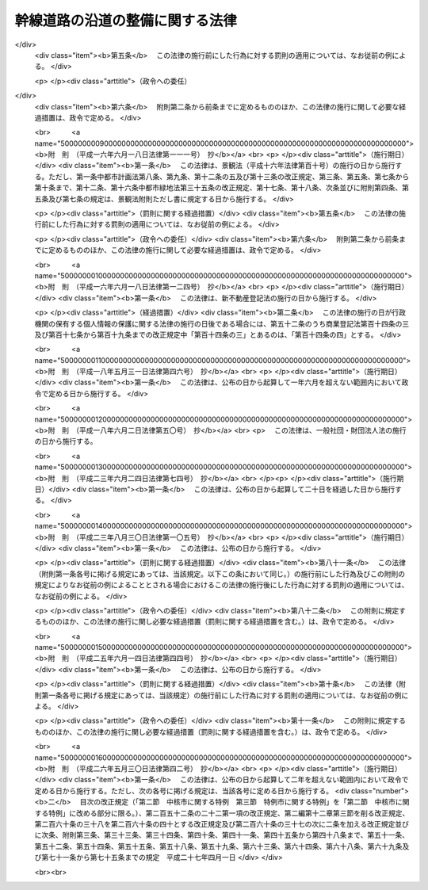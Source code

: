 .. _S55HO034:

================================
幹線道路の沿道の整備に関する法律
================================

.. raw:: html
    
    
    <b>幹線道路の沿道の整備に関する法律<br>
    （昭和五十五年五月一日法律第三十四号）</b><br><br><div align="right">最終改正：平成二六年五月三〇日法律第四二号</div><br><a name="0000000000000000000000000000000000000000000000000000000000000000000000000000000"></a>
    <br>
    　<a href="#1000000000001000000000000000000000000000000000000000000000000000000000000000000" target="data">第一章　総則（第一条―第四条）</a>
    <br>
    　<a href="#1000000000002000000000000000000000000000000000000000000000000000000000000000000" target="data">第二章　沿道整備道路の指定等（第五条―第八条）</a>
    <br>
    　<a href="#1000000000003000000000000000000000000000000000000000000000000000000000000000000" target="data">第三章　沿道地区計画（第九条―第十条）</a>
    <br>
    　<a href="#1000000000003002000000000000000000000000000000000000000000000000000000000000000" target="data">第三章の二　沿道整備権利移転等促進計画（第十条の二―第十条の八）</a>
    <br>
    　<a href="#1000000000004000000000000000000000000000000000000000000000000000000000000000000" target="data">第四章　沿道整備促進のための助成等（第十一条―第十三条）</a>
    <br>
    　<a href="#1000000000004002000000000000000000000000000000000000000000000000000000000000000" target="data">第四章の二　沿道整備推進機構（第十三条の二―第十三条の六）</a>
    <br>
    　<a href="#1000000000005000000000000000000000000000000000000000000000000000000000000000000" target="data">第五章　雑則（第十四条―第十六条）</a>
    <br>
    　<a href="#1000000000006000000000000000000000000000000000000000000000000000000000000000000" target="data">第六章　罰則（第十七条・第十八条）</a>
    <br>
    　<a href="#5000000000000000000000000000000000000000000000000000000000000000000000000000000" target="data">附則</a>
    <br>
    
    <p>　　　<b><a name="1000000000001000000000000000000000000000000000000000000000000000000000000000000">第一章　総則</a>
    </b>
    </p><p>
    </p><div class="arttitle"><a name="1000000000000000000000000000000000000000000000000100000000000000000000000000000">（目的）</a>
    </div><div class="item"><b>第一条</b>
    <a name="1000000000000000000000000000000000000000000000000100000000001000000000000000000"></a>
    　この法律は、道路交通騒音の著しい幹線道路の沿道について、沿道整備道路の指定、沿道地区計画の決定等に関し必要な事項を定めるとともに、沿道の整備を促進するための措置を講ずることにより、道路交通騒音により生ずる障害を防止し、あわせて適正かつ合理的な土地利用を図り、もつて円滑な道路交通の確保と良好な市街地の形成に資することを目的とする。
    </div>
    
    <p>
    </p><div class="arttitle"><a name="1000000000000000000000000000000000000000000000000200000000000000000000000000000">（定義）</a>
    </div><div class="item"><b>第二条</b>
    <a name="1000000000000000000000000000000000000000000000000200000000001000000000000000000"></a>
    　この法律において次の各号に掲げる用語の意義は、それぞれ当該各号に定めるところによる。
    <div class="number"><b><a name="1000000000000000000000000000000000000000000000000200000000001000000001000000000">一</a>
    </b>
    　道路　<a href="/cgi-bin/idxrefer.cgi?H_FILE=%8f%ba%93%f1%8e%b5%96%40%88%ea%94%aa%81%5a&amp;REF_NAME=%93%b9%98%48%96%40&amp;ANCHOR_F=&amp;ANCHOR_T=" target="inyo">道路法</a>
    （昭和二十七年法律第百八十号）による道路をいう。
    </div>
    <div class="number"><b><a name="1000000000000000000000000000000000000000000000000200000000001000000002000000000">二</a>
    </b>
    　沿道整備道路　第五条第一項の規定により指定された道路をいう。
    </div>
    <div class="number"><b><a name="1000000000000000000000000000000000000000000000000200000000001000000003000000000">三</a>
    </b>
    　道路管理者　高速自動車国道にあつては国土交通大臣（<a href="/cgi-bin/idxrefer.cgi?H_FILE=%8f%ba%8e%4f%88%ea%96%40%8e%b5&amp;REF_NAME=%93%b9%98%48%90%ae%94%f5%93%c1%95%ca%91%5b%92%75%96%40&amp;ANCHOR_F=&amp;ANCHOR_T=" target="inyo">道路整備特別措置法</a>
    （昭和三十一年法律第七号）<a href="/cgi-bin/idxrefer.cgi?H_FILE=%8f%ba%8e%4f%88%ea%96%40%8e%b5&amp;REF_NAME=%91%e6%93%f1%8f%5c%8e%4f%8f%f0%91%e6%88%ea%8d%80%91%e6%88%ea%8d%86&amp;ANCHOR_F=1000000000000000000000000000000000000000000000002300000000001000000001000000000&amp;ANCHOR_T=1000000000000000000000000000000000000000000000002300000000001000000001000000000#1000000000000000000000000000000000000000000000002300000000001000000001000000000" target="inyo">第二十三条第一項第一号</a>
    に規定する会社管理高速道路（以下この号において「会社管理高速道路」という。）にあつては、<a href="/cgi-bin/idxrefer.cgi?H_FILE=%8f%ba%8e%4f%88%ea%96%40%8e%b5&amp;REF_NAME=%93%af%96%40%91%e6%93%f1%8f%f0%91%e6%8e%6c%8d%80&amp;ANCHOR_F=1000000000000000000000000000000000000000000000000200000000004000000000000000000&amp;ANCHOR_T=1000000000000000000000000000000000000000000000000200000000004000000000000000000#1000000000000000000000000000000000000000000000000200000000004000000000000000000" target="inyo">同法第二条第四項</a>
    に規定する会社（以下この号において「会社」という。））、高速自動車国道以外の道路にあつては<a href="/cgi-bin/idxrefer.cgi?H_FILE=%8f%ba%93%f1%8e%b5%96%40%88%ea%94%aa%81%5a&amp;REF_NAME=%93%b9%98%48%96%40%91%e6%8f%5c%94%aa%8f%f0%91%e6%88%ea%8d%80&amp;ANCHOR_F=1000000000000000000000000000000000000000000000001800000000001000000000000000000&amp;ANCHOR_T=1000000000000000000000000000000000000000000000001800000000001000000000000000000#1000000000000000000000000000000000000000000000001800000000001000000000000000000" target="inyo">道路法第十八条第一項</a>
    に規定する道路管理者（<a href="/cgi-bin/idxrefer.cgi?H_FILE=%8f%ba%93%f1%8e%b5%96%40%88%ea%94%aa%81%5a&amp;REF_NAME=%93%af%96%40%91%e6%8f%5c%93%f1%8f%f0&amp;ANCHOR_F=1000000000000000000000000000000000000000000000001200000000000000000000000000000&amp;ANCHOR_T=1000000000000000000000000000000000000000000000001200000000000000000000000000000#1000000000000000000000000000000000000000000000001200000000000000000000000000000" target="inyo">同法第十二条</a>
    本文の規定により国土交通大臣が新設又は改築を行う<a href="/cgi-bin/idxrefer.cgi?H_FILE=%8f%ba%93%f1%8e%b5%96%40%88%ea%94%aa%81%5a&amp;REF_NAME=%93%af%96%40%91%e6%8f%5c%8e%4f%8f%f0%91%e6%88%ea%8d%80&amp;ANCHOR_F=1000000000000000000000000000000000000000000000001300000000001000000000000000000&amp;ANCHOR_T=1000000000000000000000000000000000000000000000001300000000001000000000000000000#1000000000000000000000000000000000000000000000001300000000001000000000000000000" target="inyo">同法第十三条第一項</a>
    に規定する指定区間外の一般国道にあつては国土交通大臣、会社管理高速道路にあつては会社、<a href="/cgi-bin/idxrefer.cgi?H_FILE=%8f%ba%8e%4f%88%ea%96%40%8e%b5&amp;REF_NAME=%93%b9%98%48%90%ae%94%f5%93%c1%95%ca%91%5b%92%75%96%40%91%e6%8e%4f%8f%5c%88%ea%8f%f0%91%e6%88%ea%8d%80&amp;ANCHOR_F=1000000000000000000000000000000000000000000000003100000000001000000000000000000&amp;ANCHOR_T=1000000000000000000000000000000000000000000000003100000000001000000000000000000#1000000000000000000000000000000000000000000000003100000000001000000000000000000" target="inyo">道路整備特別措置法第三十一条第一項</a>
    に規定する公社管理道路にあつては地方道路公社）をいう。
    </div>
    </div>
    
    <p>
    </p><div class="arttitle"><a name="1000000000000000000000000000000000000000000000000300000000000000000000000000000">（道路管理者の責務）</a>
    </div><div class="item"><b>第三条</b>
    <a name="1000000000000000000000000000000000000000000000000300000000001000000000000000000"></a>
    　道路管理者は、幹線道路の整備に当たつては、沿道における良好な生活環境の確保が図られるよう道路交通騒音により生ずる障害の防止等に努めなければならない。
    </div>
    
    <p>
    </p><div class="arttitle"><a name="1000000000000000000000000000000000000000000000000400000000000000000000000000000">（国及び地方公共団体の責務）</a>
    </div><div class="item"><b>第四条</b>
    <a name="1000000000000000000000000000000000000000000000000400000000001000000000000000000"></a>
    　国及び地方公共団体は、幹線道路における円滑な交通及びその沿道における良好な生活環境が確保されるべきものであることにかんがみ、道路交通騒音により生ずる障害の防止と沿道の適正かつ合理的な土地利用が促進されるよう必要な施策の推進に努めるものとする。
    </div>
    
    
    <p>　　　<b><a name="1000000000002000000000000000000000000000000000000000000000000000000000000000000">第二章　沿道整備道路の指定等</a>
    </b>
    </p><p>
    </p><div class="arttitle"><a name="1000000000000000000000000000000000000000000000000500000000000000000000000000000">（沿道整備道路の指定）</a>
    </div><div class="item"><b>第五条</b>
    <a name="1000000000000000000000000000000000000000000000000500000000001000000000000000000"></a>
    　都道府県知事は、幹線道路網を構成する道路（高速自動車国道以外の道路にあつては、都市計画において定められたものに限る。第四項において同じ。）のうち次に掲げる条件に該当する道路について、道路交通騒音により生ずる障害の防止と沿道の適正かつ合理的な土地利用の促進を図るため必要があると認めるときは、区間を定めて、国土交通大臣に協議し、その同意を得て、沿道整備道路として指定することができる。
    <div class="number"><b><a name="1000000000000000000000000000000000000000000000000500000000001000000001000000000">一</a>
    </b>
    　自動車交通量が特に大きいものとして政令で定める基準を超え、又は超えることが確実と見込まれるものであること。
    </div>
    <div class="number"><b><a name="1000000000000000000000000000000000000000000000000500000000001000000002000000000">二</a>
    </b>
    　道路交通騒音が沿道における生活環境に著しい影響を及ぼすおそれがあるものとして政令で定める基準を超え、又は超えることが確実と見込まれるものであること。
    </div>
    <div class="number"><b><a name="1000000000000000000000000000000000000000000000000500000000001000000003000000000">三</a>
    </b>
    　当該道路に隣接する地域における土地利用の現況及び推移からみて、当該地域に相当数の住居等が集合し、又は集合することが確実と見込まれるものであること。
    </div>
    </div>
    <div class="item"><b><a name="1000000000000000000000000000000000000000000000000500000000002000000000000000000">２</a>
    </b>
    　前項の規定による指定は、当該道路及びこれと密接な関連を有する道路の整備の見通し等を考慮した上でなお必要があると認められる場合に限り、行うものとする。
    </div>
    <div class="item"><b><a name="1000000000000000000000000000000000000000000000000500000000003000000000000000000">３</a>
    </b>
    　都道府県知事は、第一項の規定による指定をするときは、あらかじめ、当該指定に係る道路及びこれと密接な関連を有する道路の道路管理者、関係市町村並びに都道府県公安委員会に協議しなければならない。
    </div>
    <div class="item"><b><a name="1000000000000000000000000000000000000000000000000500000000004000000000000000000">４</a>
    </b>
    　幹線道路網を構成する道路のうち第一項各号に掲げる条件に該当する道路の道路管理者又は関係市町村は、都道府県知事に対し、当該道路を沿道整備道路として指定するよう要請することができる。
    </div>
    <div class="item"><b><a name="1000000000000000000000000000000000000000000000000500000000005000000000000000000">５</a>
    </b>
    　都道府県知事は、第一項の規定による指定をしたときは、国土交通省令で定めるところにより、その路線名及び区間を公告しなければならない。
    </div>
    <div class="item"><b><a name="1000000000000000000000000000000000000000000000000500000000006000000000000000000">６</a>
    </b>
    　前各項の規定は、沿道整備道路の指定の変更又は解除について準用する。
    </div>
    
    <p>
    </p><div class="arttitle"><a name="1000000000000000000000000000000000000000000000000600000000000000000000000000000">（沿道整備道路の指定の特例）</a>
    </div><div class="item"><b>第六条</b>
    <a name="1000000000000000000000000000000000000000000000000600000000001000000000000000000"></a>
    　前条第一項又は第四項の規定は、二以上の道路が相互に接し、又は重複する場合においては、これらの道路を一の道路とみなして適用する。
    </div>
    
    <p>
    </p><div class="arttitle"><a name="1000000000000000000000000000000000000000000000000700000000000000000000000000000">（道路交通騒音の減少等のための措置）</a>
    </div><div class="item"><b>第七条</b>
    <a name="1000000000000000000000000000000000000000000000000700000000001000000000000000000"></a>
    　第五条第一項の規定により沿道整備道路が指定された場合には、当該沿道整備道路の道路管理者及び都道府県公安委員会は、当該沿道整備道路の構造、交通の状況等を勘案して当該沿道整備道路における道路交通騒音を減少させるために必要と認められる措置を講ずるものとする。
    </div>
    <div class="item"><b><a name="1000000000000000000000000000000000000000000000000700000000002000000000000000000">２</a>
    </b>
    　沿道整備道路の道路管理者は、前項に規定するもののほか、沿道の整備と併せて、道路交通騒音により生ずる障害の防止を促進するため必要な措置を講ずるものとする。
    </div>
    
    <p>
    </p><div class="item"><b><a name="1000000000000000000000000000000000000000000000000700200000000000000000000000000">第七条の二</a>
    </b>
    <a name="1000000000000000000000000000000000000000000000000700200000001000000000000000000"></a>
    　前条第一項の場合において、当該沿道整備道路の道路管理者及び都道府県公安委員会は、協議により、当該沿道整備道路における道路交通騒音の減少に関する計画（以下この条において「道路交通騒音減少計画」という。）を定めることができる。
    </div>
    <div class="item"><b><a name="1000000000000000000000000000000000000000000000000700200000002000000000000000000">２</a>
    </b>
    　道路交通騒音減少計画においては、おおむね次に掲げる事項を定めるものとする。
    <div class="number"><b><a name="1000000000000000000000000000000000000000000000000700200000002000000001000000000">一</a>
    </b>
    　沿道整備道路における道路交通騒音を減少させるための措置の実施に関する方針
    </div>
    <div class="number"><b><a name="1000000000000000000000000000000000000000000000000700200000002000000002000000000">二</a>
    </b>
    　次に掲げる事項のうち、沿道整備道路においてその構造、交通の状況等を勘案して必要と認められるもの<div class="para1"><b>イ</b>　遮音壁、植樹帯等の設置その他の沿道における道路交通騒音を減少させるための措置に関する事項</div>
    <div class="para1"><b>ロ</b>　道路の舗装の構造の改善、交差点又はその付近における道路の改築、交通の規制その他の道路交通騒音の発生を減少させるための措置に関する事項</div>
    
    </div>
    </div>
    <div class="item"><b><a name="1000000000000000000000000000000000000000000000000700200000003000000000000000000">３</a>
    </b>
    　沿道整備道路の道路管理者及び都道府県公安委員会は、道路交通騒音減少計画を定めたときは、遅滞なく、これを公表するよう努めるとともに、都道府県知事に通知しなければならない。
    </div>
    <div class="item"><b><a name="1000000000000000000000000000000000000000000000000700200000004000000000000000000">４</a>
    </b>
    　前二項の規定は、道路交通騒音減少計画の変更について準用する。
    </div>
    <div class="item"><b><a name="1000000000000000000000000000000000000000000000000700200000005000000000000000000">５</a>
    </b>
    　道路交通騒音減少計画に定められた措置に関する事項に従つて行う行為については、<a href="/cgi-bin/idxrefer.cgi?H_FILE=%8f%ba%93%f1%8e%b5%96%40%88%ea%94%aa%81%5a&amp;REF_NAME=%93%b9%98%48%96%40%91%e6%8b%e3%8f%5c%8c%dc%8f%f0%82%cc%93%f1&amp;ANCHOR_F=1000000000000000000000000000000000000000000000009500200000000000000000000000000&amp;ANCHOR_T=1000000000000000000000000000000000000000000000009500200000000000000000000000000#1000000000000000000000000000000000000000000000009500200000000000000000000000000" target="inyo">道路法第九十五条の二</a>
    （<a href="/cgi-bin/idxrefer.cgi?H_FILE=%8f%ba%8e%4f%93%f1%96%40%8e%b5%8b%e3&amp;REF_NAME=%8d%82%91%ac%8e%a9%93%ae%8e%d4%8d%91%93%b9%96%40&amp;ANCHOR_F=&amp;ANCHOR_T=" target="inyo">高速自動車国道法</a>
    （昭和三十二年法律第七十九号）<a href="/cgi-bin/idxrefer.cgi?H_FILE=%8f%ba%8e%4f%93%f1%96%40%8e%b5%8b%e3&amp;REF_NAME=%91%e6%93%f1%8f%5c%8e%6c%8f%f0%82%cc%93%f1&amp;ANCHOR_F=1000000000000000000000000000000000000000000000002400200000000000000000000000000&amp;ANCHOR_T=1000000000000000000000000000000000000000000000002400200000000000000000000000000#1000000000000000000000000000000000000000000000002400200000000000000000000000000" target="inyo">第二十四条の二</a>
    において準用する場合を含む。）並びに<a href="/cgi-bin/idxrefer.cgi?H_FILE=%8f%ba%8e%4f%8c%dc%96%40%88%ea%81%5a%8c%dc&amp;REF_NAME=%93%b9%98%48%8c%f0%92%ca%96%40&amp;ANCHOR_F=&amp;ANCHOR_T=" target="inyo">道路交通法</a>
    （昭和三十五年法律第百五号）<a href="/cgi-bin/idxrefer.cgi?H_FILE=%8f%ba%8e%4f%8c%dc%96%40%88%ea%81%5a%8c%dc&amp;REF_NAME=%91%e6%95%53%8f%5c%8f%f0%82%cc%93%f1%91%e6%8e%4f%8d%80&amp;ANCHOR_F=1000000000000000000000000000000000000000000000011000200000003000000000000000000&amp;ANCHOR_T=1000000000000000000000000000000000000000000000011000200000003000000000000000000#1000000000000000000000000000000000000000000000011000200000003000000000000000000" target="inyo">第百十条の二第三項</a>
    及び<a href="/cgi-bin/idxrefer.cgi?H_FILE=%8f%ba%8e%4f%8c%dc%96%40%88%ea%81%5a%8c%dc&amp;REF_NAME=%91%e6%8e%6c%8d%80&amp;ANCHOR_F=1000000000000000000000000000000000000000000000011000200000004000000000000000000&amp;ANCHOR_T=1000000000000000000000000000000000000000000000011000200000004000000000000000000#1000000000000000000000000000000000000000000000011000200000004000000000000000000" target="inyo">第四項</a>
    の規定は、適用しない。
    </div>
    
    <p>
    </p><div class="arttitle"><a name="1000000000000000000000000000000000000000000000000800000000000000000000000000000">（沿道整備協議会）</a>
    </div><div class="item"><b>第八条</b>
    <a name="1000000000000000000000000000000000000000000000000800000000001000000000000000000"></a>
    　第五条第一項の規定により沿道整備道路が指定された場合には、道路交通騒音により生ずる障害の防止と沿道の適正かつ合理的な土地利用の促進を図るため、当該沿道整備道路及びその沿道の整備に関し必要となるべき措置について協議するため、都道府県知事、都道府県公安委員会、関係市町村及び当該沿道整備道路の道路管理者（以下この項において「都道府県知事等」という。）は、沿道整備協議会（以下この条において「協議会」という。）を組織することができる。この場合において、都道府県知事等は、必要と認めるときは、協議して、協議会に国の地方行政機関を加えることができる。
    </div>
    <div class="item"><b><a name="1000000000000000000000000000000000000000000000000800000000002000000000000000000">２</a>
    </b>
    　前項前段の協議を行うための会議において協議が調つた事項については、協議会の構成員は、その協議の結果を尊重しなければならない。
    </div>
    <div class="item"><b><a name="1000000000000000000000000000000000000000000000000800000000003000000000000000000">３</a>
    </b>
    　協議会の庶務は、都道府県知事が統轄する都道府県において処理する。
    </div>
    <div class="item"><b><a name="1000000000000000000000000000000000000000000000000800000000004000000000000000000">４</a>
    </b>
    　前三項に定めるもののほか、協議会の運営に関し必要な事項は、協議会が定める。
    </div>
    
    
    <p>　　　<b><a name="1000000000003000000000000000000000000000000000000000000000000000000000000000000">第三章　沿道地区計画</a>
    </b>
    </p><p>
    </p><div class="arttitle"><a name="1000000000000000000000000000000000000000000000000900000000000000000000000000000">（沿道地区計画）</a>
    </div><div class="item"><b>第九条</b>
    <a name="1000000000000000000000000000000000000000000000000900000000001000000000000000000"></a>
    　<a href="/cgi-bin/idxrefer.cgi?H_FILE=%8f%ba%8e%6c%8e%4f%96%40%88%ea%81%5a%81%5a&amp;REF_NAME=%93%73%8e%73%8c%76%89%e6%96%40&amp;ANCHOR_F=&amp;ANCHOR_T=" target="inyo">都市計画法</a>
    （昭和四十三年法律第百号）<a href="/cgi-bin/idxrefer.cgi?H_FILE=%8f%ba%8e%6c%8e%4f%96%40%88%ea%81%5a%81%5a&amp;REF_NAME=%91%e6%8c%dc%8f%f0&amp;ANCHOR_F=1000000000000000000000000000000000000000000000000500000000000000000000000000000&amp;ANCHOR_T=1000000000000000000000000000000000000000000000000500000000000000000000000000000#1000000000000000000000000000000000000000000000000500000000000000000000000000000" target="inyo">第五条</a>
    の規定により指定された都市計画区域（<a href="/cgi-bin/idxrefer.cgi?H_FILE=%8f%ba%8e%6c%8e%4f%96%40%88%ea%81%5a%81%5a&amp;REF_NAME=%93%af%96%40%91%e6%8e%b5%8f%f0%91%e6%88%ea%8d%80&amp;ANCHOR_F=1000000000000000000000000000000000000000000000000700000000001000000000000000000&amp;ANCHOR_T=1000000000000000000000000000000000000000000000000700000000001000000000000000000#1000000000000000000000000000000000000000000000000700000000001000000000000000000" target="inyo">同法第七条第一項</a>
    の規定による市街化区域以外の地域にあつては、政令で定める地域に限る。）内において、沿道整備道路に接続する土地の区域で、道路交通騒音により生ずる障害の防止と適正かつ合理的な土地利用の促進を図るため、一体的かつ総合的に市街地を整備することが適切であると認められるものについては、都市計画に沿道地区計画を定めることができる。
    </div>
    <div class="item"><b><a name="1000000000000000000000000000000000000000000000000900000000002000000000000000000">２</a>
    </b>
    　沿道地区計画については、<a href="/cgi-bin/idxrefer.cgi?H_FILE=%8f%ba%8e%6c%8e%4f%96%40%88%ea%81%5a%81%5a&amp;REF_NAME=%93%73%8e%73%8c%76%89%e6%96%40%91%e6%8f%5c%93%f1%8f%f0%82%cc%8e%6c%91%e6%93%f1%8d%80&amp;ANCHOR_F=1000000000000000000000000000000000000000000000001200400000002000000000000000000&amp;ANCHOR_T=1000000000000000000000000000000000000000000000001200400000002000000000000000000#1000000000000000000000000000000000000000000000001200400000002000000000000000000" target="inyo">都市計画法第十二条の四第二項</a>
    に定める事項のほか、都市計画に、第一号に掲げる事項を定めるものとするとともに、第二号に掲げる事項を定めるよう努めるものとする。
    <div class="number"><b><a name="1000000000000000000000000000000000000000000000000900000000002000000001000000000">一</a>
    </b>
    　緑地その他の緩衝空地及び主として当該区域内の居住者等の利用に供される道路その他政令で定める施設（都市計画施設（<a href="/cgi-bin/idxrefer.cgi?H_FILE=%8f%ba%8e%6c%8e%4f%96%40%88%ea%81%5a%81%5a&amp;REF_NAME=%93%73%8e%73%8c%76%89%e6%96%40%91%e6%8e%6c%8f%f0%91%e6%98%5a%8d%80&amp;ANCHOR_F=1000000000000000000000000000000000000000000000000400000000006000000000000000000&amp;ANCHOR_T=1000000000000000000000000000000000000000000000000400000000006000000000000000000#1000000000000000000000000000000000000000000000000400000000006000000000000000000" target="inyo">都市計画法第四条第六項</a>
    に規定する都市計画施設をいう。以下同じ。）を除く。以下「沿道地区施設」という。）並びに建築物その他の工作物（以下「建築物等」という。）の整備並びに土地の利用その他の沿道の整備に関する計画（以下「沿道地区整備計画」という。）
    </div>
    <div class="number"><b><a name="1000000000000000000000000000000000000000000000000900000000002000000002000000000">二</a>
    </b>
    　沿道の整備に関する方針
    </div>
    </div>
    <div class="item"><b><a name="1000000000000000000000000000000000000000000000000900000000003000000000000000000">３</a>
    </b>
    　次に掲げる条件に該当する土地の区域における沿道地区計画については、土地の合理的かつ健全な高度利用と都市機能の増進とを図るため、一体的かつ総合的な市街地の再開発又は開発整備を実施すべき区域（以下「沿道再開発等促進区」という。）を都市計画に定めることができる。
    <div class="number"><b><a name="1000000000000000000000000000000000000000000000000900000000003000000001000000000">一</a>
    </b>
    　現に土地の利用状況が著しく変化しつつあり、又は著しく変化することが確実であると見込まれる区域であること。
    </div>
    <div class="number"><b><a name="1000000000000000000000000000000000000000000000000900000000003000000002000000000">二</a>
    </b>
    　土地の合理的かつ健全な高度利用を図る上で必要となる適正な配置及び規模の公共施設（<a href="/cgi-bin/idxrefer.cgi?H_FILE=%8f%ba%8e%6c%8e%4f%96%40%88%ea%81%5a%81%5a&amp;REF_NAME=%93%73%8e%73%8c%76%89%e6%96%40%91%e6%8e%6c%8f%f0%91%e6%8f%5c%8e%6c%8d%80&amp;ANCHOR_F=1000000000000000000000000000000000000000000000000400000000014000000000000000000&amp;ANCHOR_T=1000000000000000000000000000000000000000000000000400000000014000000000000000000#1000000000000000000000000000000000000000000000000400000000014000000000000000000" target="inyo">都市計画法第四条第十四項</a>
    に規定する公共施設をいう。以下同じ。）がない区域であること。
    </div>
    <div class="number"><b><a name="1000000000000000000000000000000000000000000000000900000000003000000003000000000">三</a>
    </b>
    　当該区域内の土地の高度利用を図ることが、当該都市の機能の増進に貢献すること。
    </div>
    <div class="number"><b><a name="1000000000000000000000000000000000000000000000000900000000003000000004000000000">四</a>
    </b>
    　用途地域（<a href="/cgi-bin/idxrefer.cgi?H_FILE=%8f%ba%8e%6c%8e%4f%96%40%88%ea%81%5a%81%5a&amp;REF_NAME=%93%73%8e%73%8c%76%89%e6%96%40%91%e6%94%aa%8f%f0%91%e6%88%ea%8d%80%91%e6%88%ea%8d%86&amp;ANCHOR_F=1000000000000000000000000000000000000000000000000800000000001000000001000000000&amp;ANCHOR_T=1000000000000000000000000000000000000000000000000800000000001000000001000000000#1000000000000000000000000000000000000000000000000800000000001000000001000000000" target="inyo">都市計画法第八条第一項第一号</a>
    に規定する用途地域をいう。以下同じ。）が定められている区域であること。
    </div>
    </div>
    <div class="item"><b><a name="1000000000000000000000000000000000000000000000000900000000004000000000000000000">４</a>
    </b>
    　沿道再開発等促進区を定める沿道地区計画においては、第二項各号に掲げるもののほか、都市計画に、第一号に掲げる事項を定めるものとするとともに、第二号に掲げる事項を定めるよう努めるものとする。
    <div class="number"><b><a name="1000000000000000000000000000000000000000000000000900000000004000000001000000000">一</a>
    </b>
    　道路、公園その他の政令で定める施設（都市計画施設及び沿道地区施設を除く。）の配置及び規模
    </div>
    <div class="number"><b><a name="1000000000000000000000000000000000000000000000000900000000004000000002000000000">二</a>
    </b>
    　土地利用に関する基本方針
    </div>
    </div>
    <div class="item"><b><a name="1000000000000000000000000000000000000000000000000900000000005000000000000000000">５</a>
    </b>
    　沿道再開発等促進区を都市計画に定める際、当該沿道再開発等促進区について、当面建築物又はその敷地の整備と併せて整備されるべき公共施設の整備に関する事業が行われる見込みがないときその他前項第一号に規定する施設の配置及び規模を定めることができない特別の事情があるときは、当該沿道再開発等促進区について同号に規定する施設の配置及び規模を定めることを要しない。
    </div>
    <div class="item"><b><a name="1000000000000000000000000000000000000000000000000900000000006000000000000000000">６</a>
    </b>
    　沿道地区整備計画においては、次に掲げる事項を定めることができる。
    <div class="number"><b><a name="1000000000000000000000000000000000000000000000000900000000006000000001000000000">一</a>
    </b>
    　沿道地区施設の配置及び規模
    </div>
    <div class="number"><b><a name="1000000000000000000000000000000000000000000000000900000000006000000002000000000">二</a>
    </b>
    　建築物の沿道整備道路に係る間口率（建築物の沿道整備道路に面する部分の長さの敷地の沿道整備道路に接する部分の長さに対する割合をいう。以下同じ。）の最低限度、建築物の構造に関する防音上又は遮音上必要な制限、建築物等の高さの最高限度又は最低限度、壁面の位置の制限、壁面後退区域（壁面の位置の制限として定められた限度の線と敷地境界線との間の土地の区域をいう。以下同じ。）における工作物の設置の制限、建築物の容積率（延べ面積の敷地面積に対する割合をいう。以下同じ。）の最高限度又は最低限度、建築物の建ぺい率（建築面積の敷地面積に対する割合をいう。以下同じ。）の最高限度、建築物等の用途の制限、建築物の敷地面積又は建築面積の最低限度、建築物等の形態又は色彩その他の意匠の制限、建築物の緑化率（<a href="/cgi-bin/idxrefer.cgi?H_FILE=%8f%ba%8e%6c%94%aa%96%40%8e%b5%93%f1&amp;REF_NAME=%93%73%8e%73%97%ce%92%6e%96%40&amp;ANCHOR_F=&amp;ANCHOR_T=" target="inyo">都市緑地法</a>
    （昭和四十八年法律第七十二号）<a href="/cgi-bin/idxrefer.cgi?H_FILE=%8f%ba%8e%6c%94%aa%96%40%8e%b5%93%f1&amp;REF_NAME=%91%e6%8e%4f%8f%5c%8e%6c%8f%f0%91%e6%93%f1%8d%80&amp;ANCHOR_F=1000000000000000000000000000000000000000000000003400000000002000000000000000000&amp;ANCHOR_T=1000000000000000000000000000000000000000000000003400000000002000000000000000000#1000000000000000000000000000000000000000000000003400000000002000000000000000000" target="inyo">第三十四条第二項</a>
    に規定する緑化率をいう。）の最低限度その他建築物等に関する事項で政令で定めるもの
    </div>
    <div class="number"><b><a name="1000000000000000000000000000000000000000000000000900000000006000000003000000000">三</a>
    </b>
    　現に存する樹林地、草地等で良好な居住環境を確保するため必要なものの保全に関する事項
    </div>
    <div class="number"><b><a name="1000000000000000000000000000000000000000000000000900000000006000000004000000000">四</a>
    </b>
    　前三号に掲げるもののほか、土地の利用に関する事項その他の沿道の整備に関する事項で政令で定めるもの
    </div>
    </div>
    <div class="item"><b><a name="1000000000000000000000000000000000000000000000000900000000007000000000000000000">７</a>
    </b>
    　沿道地区計画を都市計画に定めるに当たつては、次に掲げるところに従わなければならない。
    <div class="number"><b><a name="1000000000000000000000000000000000000000000000000900000000007000000001000000000">一</a>
    </b>
    　当該区域及びその周辺の地域の土地利用の状況及びその見通しを勘案し、これらの地域について道路交通騒音により生ずる障害を防止し、又は軽減するため、必要に応じ、遮音上有効な機能を有する建築物等又は緑地その他の緩衝空地が沿道整備道路等に面して整備されるとともに、当該道路に面する建築物その他道路交通騒音が著しい土地の区域内に存する建築物について、道路交通騒音により生ずる障害を防止し、又は軽減するため、防音上有効な構造となるように定めること。
    </div>
    <div class="number"><b><a name="1000000000000000000000000000000000000000000000000900000000007000000002000000000">二</a>
    </b>
    　当該区域が、前号に掲げるところに従つて都市計画に定められるべき事項の内容を考慮し、当該区域及びその周辺において定められている他の都市計画と併せて効果的な配置及び規模の公共施設を備えた健全な都市環境のものとなるように定めること。
    </div>
    <div class="number"><b><a name="1000000000000000000000000000000000000000000000000900000000007000000003000000000">三</a>
    </b>
    　建築物等が、都市計画上幹線道路の沿道としての当該区域の特性にふさわしい用途、容積、高さ、配列等を備えた適正かつ合理的な土地の利用形態となるように定めること。
    </div>
    <div class="number"><b><a name="1000000000000000000000000000000000000000000000000900000000007000000004000000000">四</a>
    </b>
    　沿道再開発等促進区は、建築物及びその敷地の整備並びに公共施設の整備を一体として行うべき土地の区域としてふさわしいものとなるように定めること。
    </div>
    </div>
    <div class="item"><b><a name="1000000000000000000000000000000000000000000000000900000000008000000000000000000">８</a>
    </b>
    　沿道地区計画を都市計画に定める際、当該沿道地区計画の区域の全部又は一部について沿道地区整備計画を定めることができない特別の事情があるときは、当該区域の全部又は一部について沿道地区整備計画を定めることを要しない。この場合において、沿道地区計画の区域の一部について沿道地区整備計画を定めるときは、当該沿道地区計画については、沿道地区整備計画の区域をも都市計画に定めなければならない。
    </div>
    
    <p>
    </p><div class="arttitle"><a name="1000000000000000000000000000000000000000000000000900200000000000000000000000000">（建築物の容積率の最高限度を区域の特性に応じたものと公共施設の整備状況に応じたものとに区分して定める沿道地区整備計画）</a>
    </div><div class="item"><b>第九条の二</b>
    <a name="1000000000000000000000000000000000000000000000000900200000001000000000000000000"></a>
    　沿道地区整備計画においては、適正な配置及び規模の公共施設がない土地の区域において適正かつ合理的な土地利用の促進を図るため特に必要であると認められるときは、前条第六項第二号の建築物の容積率の最高限度について次の各号に掲げるものごとに数値を区分し、第一号に掲げるものの数値を第二号に掲げるものの数値を超えるものとして定めるものとする。
    <div class="number"><b><a name="1000000000000000000000000000000000000000000000000900200000001000000001000000000">一</a>
    </b>
    　当該沿道地区整備計画の区域の特性（沿道再開発等促進区にあつては、土地利用に関する基本方針に従つて土地利用が変化した後の区域の特性）に応じたもの
    </div>
    <div class="number"><b><a name="1000000000000000000000000000000000000000000000000900200000001000000002000000000">二</a>
    </b>
    　当該沿道地区整備計画の区域内の公共施設の整備の状況に応じたもの
    </div>
    </div>
    
    <p>
    </p><div class="arttitle"><a name="1000000000000000000000000000000000000000000000000900300000000000000000000000000">（区域を区分して建築物の容積を適正に配分する沿道地区整備計画）</a>
    </div><div class="item"><b>第九条の三</b>
    <a name="1000000000000000000000000000000000000000000000000900300000001000000000000000000"></a>
    　沿道地区整備計画（沿道再開発等促進区におけるものを除く。以下この条において同じ。）においては、用途地域内の適正な配置及び規模の公共施設を備えた土地の区域において建築物の容積を適正に配分することが当該沿道地区整備計画の区域の特性に応じた合理的な土地利用の促進を図るため特に必要であると認められるときは、当該沿道地区整備計画の区域を区分して第九条第六項第二号の建築物の容積率の最高限度を定めるものとする。この場合において、当該沿道地区整備計画の区域を区分して定められた建築物の容積率の最高限度の数値にそれぞれの数値の定められた区域の面積を乗じたものの合計は、当該沿道地区整備計画の区域内の<a href="/cgi-bin/idxrefer.cgi?H_FILE=%8f%ba%8e%6c%8e%4f%96%40%88%ea%81%5a%81%5a&amp;REF_NAME=%93%73%8e%73%8c%76%89%e6%96%40%91%e6%94%aa%8f%f0%91%e6%8e%4f%8d%80%91%e6%93%f1%8d%86&amp;ANCHOR_F=1000000000000000000000000000000000000000000000000800000000003000000002000000000&amp;ANCHOR_T=1000000000000000000000000000000000000000000000000800000000003000000002000000000#1000000000000000000000000000000000000000000000000800000000003000000002000000000" target="inyo">都市計画法第八条第三項第二号</a>
    イの規定により用途地域において定められた建築物の容積率の数値に当該数値の定められた区域の面積を乗じたものの合計を超えてはならない。
    </div>
    
    <p>
    </p><div class="arttitle"><a name="1000000000000000000000000000000000000000000000000900400000000000000000000000000">（高度利用と都市機能の更新とを図る沿道地区整備計画）</a>
    </div><div class="item"><b>第九条の四</b>
    <a name="1000000000000000000000000000000000000000000000000900400000001000000000000000000"></a>
    　沿道地区整備計画（沿道再開発等促進区におけるものを除く。）においては、用途地域（<a href="/cgi-bin/idxrefer.cgi?H_FILE=%8f%ba%8e%6c%8e%4f%96%40%88%ea%81%5a%81%5a&amp;REF_NAME=%93%73%8e%73%8c%76%89%e6%96%40%91%e6%94%aa%8f%f0%91%e6%88%ea%8d%80%91%e6%88%ea%8d%86&amp;ANCHOR_F=1000000000000000000000000000000000000000000000000800000000001000000001000000000&amp;ANCHOR_T=1000000000000000000000000000000000000000000000000800000000001000000001000000000#1000000000000000000000000000000000000000000000000800000000001000000001000000000" target="inyo">都市計画法第八条第一項第一号</a>
    に規定する第一種低層住居専用地域及び第二種低層住居専用地域を除く。）内の適正な配置及び規模の公共施設を備えた土地の区域において、その合理的かつ健全な高度利用と都市機能の更新とを図るため特に必要であると認められるときは、建築物の容積率の最高限度及び最低限度（建築物の沿道整備道路に係る間口率の最低限度及び建築物の高さの最低限度が定められている場合にあつては、建築物の容積率の最低限度を除く。）、建築物の建ぺい率の最高限度、建築物の建築面積の最低限度並びに壁面の位置の制限（壁面の位置の制限にあつては、敷地内に道路（都市計画において定められた計画道路及び沿道地区施設である道路その他政令で定める施設を含む。以下この条において同じ。）に接して有効な空間を確保して市街地の環境の向上を図るため必要な場合における当該道路に面する壁面の位置を制限するもの（これを含む壁面の位置の制限を含む。）に限る。）を定めるものとする。
    </div>
    
    <p>
    </p><div class="arttitle"><a name="1000000000000000000000000000000000000000000000000900500000000000000000000000000">（住居と住居以外の用途とを適正に配分する沿道地区整備計画）</a>
    </div><div class="item"><b>第九条の五</b>
    <a name="1000000000000000000000000000000000000000000000000900500000001000000000000000000"></a>
    　沿道地区整備計画においては、住居と住居以外の用途とを適正に配分することが当該沿道地区整備計画の区域の特性（沿道再開発等促進区にあつては、土地利用に関する基本方針に従つて土地利用が変化した後の区域の特性）に応じた合理的な土地利用の促進を図るため特に必要であると認められるときは、第九条第六項第二号の建築物の容積率の最高限度について次の各号に掲げるものごとに数値を区分し、第一号に掲げるものの数値を第二号に掲げるものの数値以上のものとして定めるものとする。
    <div class="number"><b><a name="1000000000000000000000000000000000000000000000000900500000001000000001000000000">一</a>
    </b>
    　その全部又は一部を住宅の用途に供する建築物に係るもの
    </div>
    <div class="number"><b><a name="1000000000000000000000000000000000000000000000000900500000001000000002000000000">二</a>
    </b>
    　その他の建築物に係るもの
    </div>
    </div>
    
    <p>
    </p><div class="arttitle"><a name="1000000000000000000000000000000000000000000000000900600000000000000000000000000">（区域の特性に応じた高さ、配列及び形態を備えた建築物の整備を誘導する沿道地区整備計画）</a>
    </div><div class="item"><b>第九条の六</b>
    <a name="1000000000000000000000000000000000000000000000000900600000001000000000000000000"></a>
    　沿道地区整備計画においては、当該沿道地区整備計画の区域の特性（沿道再開発等促進区にあつては、土地利用に関する基本方針に従つて土地利用が変化した後の区域の特性）に応じた高さ、配列及び形態を備えた建築物を整備することが合理的な土地利用の促進を図るため特に必要であると認められるときは、壁面の位置の制限（道路（都市計画において定められた計画道路及び第九条第四項第一号に規定する施設又は沿道地区施設である道路その他政令で定める施設を含む。）に面する壁面の位置を制限するものを含むものに限る。）、壁面後退区域における工作物の設置の制限（当該壁面後退区域において連続的に有効な空地を確保するため必要なものを含むものに限る。）及び建築物の高さの最高限度を定めるものとする。
    </div>
    
    <p>
    </p><div class="arttitle"><a name="1000000000000000000000000000000000000000000000001000000000000000000000000000000">（行為の届出等）</a>
    </div><div class="item"><b>第十条</b>
    <a name="1000000000000000000000000000000000000000000000001000000000001000000000000000000"></a>
    　沿道地区計画の区域（第九条第四項第一号に規定する施設の配置及び規模が定められている沿道再開発等促進区又は沿道地区整備計画が定められている区域に限る。）内において、土地の区画形質の変更、建築物等の新築、改築又は増築その他政令で定める行為を行おうとする者は、当該行為に着手する日の三十日前までに、国土交通省令で定めるところにより、行為の種類、場所、設計又は施行方法、着手予定日その他の国土交通省令で定める事項を市町村長に届け出なければならない。ただし、次に掲げる行為については、この限りでない。
    <div class="number"><b><a name="1000000000000000000000000000000000000000000000001000000000001000000001000000000">一</a>
    </b>
    　通常の管理行為、軽易な行為その他の行為で政令で定めるもの
    </div>
    <div class="number"><b><a name="1000000000000000000000000000000000000000000000001000000000001000000002000000000">二</a>
    </b>
    　非常災害のため必要な応急措置として行う行為
    </div>
    <div class="number"><b><a name="1000000000000000000000000000000000000000000000001000000000001000000003000000000">三</a>
    </b>
    　国又は地方公共団体が行う行為
    </div>
    <div class="number"><b><a name="1000000000000000000000000000000000000000000000001000000000001000000004000000000">四</a>
    </b>
    　都市計画事業の施行として行う行為又はこれに準ずる行為として政令で定める行為
    </div>
    <div class="number"><b><a name="1000000000000000000000000000000000000000000000001000000000001000000005000000000">五</a>
    </b>
    　<a href="/cgi-bin/idxrefer.cgi?H_FILE=%8f%ba%8e%6c%8e%4f%96%40%88%ea%81%5a%81%5a&amp;REF_NAME=%93%73%8e%73%8c%76%89%e6%96%40%91%e6%93%f1%8f%5c%8b%e3%8f%f0%91%e6%88%ea%8d%80&amp;ANCHOR_F=1000000000000000000000000000000000000000000000002900000000001000000000000000000&amp;ANCHOR_T=1000000000000000000000000000000000000000000000002900000000001000000000000000000#1000000000000000000000000000000000000000000000002900000000001000000000000000000" target="inyo">都市計画法第二十九条第一項</a>
    の許可を要する行為その他政令で定める行為
    </div>
    <div class="number"><b><a name="1000000000000000000000000000000000000000000000001000000000001000000006000000000">六</a>
    </b>
    　第十条の四の規定による公告があつた沿道整備権利移転等促進計画の定めるところによつて設定され、又は移転された次条第一項の権利に係る土地において当該沿道整備権利移転等促進計画に定められた土地の区画形質の変更、建築物等の新築、改築又は増築その他同条第二項第六号の国土交通省令で定める行為に関する事項に従つて行う行為
    </div>
    </div>
    <div class="item"><b><a name="1000000000000000000000000000000000000000000000001000000000002000000000000000000">２</a>
    </b>
    　前項の規定による届出をした者は、その届出に係る事項のうち国土交通省令で定める事項を変更しようとするときは、当該事項の変更に係る行為に着手する日の三十日前までに、国土交通省令で定めるところにより、その旨を市町村長に届け出なければならない。
    </div>
    <div class="item"><b><a name="1000000000000000000000000000000000000000000000001000000000003000000000000000000">３</a>
    </b>
    　市町村長は、第一項又は前項の規定による届出があつた場合において、その届出に係る行為が沿道地区計画に適合しないと認めるときは、その届出をした者に対し、その届出に係る行為に関し、設計の変更その他の必要な措置を執ることを勧告することができる。この場合において、道路交通騒音により生ずる障害の防止又は軽減を図るため必要があると認めるときは、沿道地区計画に定められた事項その他の事項に関し、適切な措置を執ることについて指導又は助言をするものとする。
    </div>
    
    
    <p>　　　<b><a name="1000000000003002000000000000000000000000000000000000000000000000000000000000000">第三章の二　沿道整備権利移転等促進計画</a>
    </b>
    </p><p>
    </p><div class="arttitle"><a name="1000000000000000000000000000000000000000000000001000200000000000000000000000000">（沿道整備権利移転等促進計画の作成等）</a>
    </div><div class="item"><b>第十条の二</b>
    <a name="1000000000000000000000000000000000000000000000001000200000001000000000000000000"></a>
    　市町村は、道路交通騒音により生ずる障害の防止と適正かつ合理的な土地利用の促進を図るため、沿道地区計画の区域内の土地（国又は地方公共団体が所有する土地で公共施設の用に供されているもの、農地その他の政令で定める土地を除く。次条において同じ。）を対象として、所有権の移転又は地上権若しくは賃借権（臨時設備その他一時使用のためのものであることが明らかなものを除く。次項第五号、次条及び第十条の五において同じ。）の設定若しくは移転（以下この章において「権利の移転等」という。）を促進する事業を行おうとするときは、沿道整備権利移転等促進計画を定めることができる。
    </div>
    <div class="item"><b><a name="1000000000000000000000000000000000000000000000001000200000002000000000000000000">２</a>
    </b>
    　沿道整備権利移転等促進計画においては、第一号から第六号までに掲げる事項を定めるものとするとともに、第七号に掲げる事項を定めることができる。
    <div class="number"><b><a name="1000000000000000000000000000000000000000000000001000200000002000000001000000000">一</a>
    </b>
    　権利の移転等を受ける者の氏名又は名称及び住所
    </div>
    <div class="number"><b><a name="1000000000000000000000000000000000000000000000001000200000002000000002000000000">二</a>
    </b>
    　前号に規定する者が権利の移転等を受ける土地の所在、地番、地目及び面積
    </div>
    <div class="number"><b><a name="1000000000000000000000000000000000000000000000001000200000002000000003000000000">三</a>
    </b>
    　第一号に規定する者に前号に規定する土地について権利の移転等を行う者の氏名又は名称及び住所
    </div>
    <div class="number"><b><a name="1000000000000000000000000000000000000000000000001000200000002000000004000000000">四</a>
    </b>
    　第一号に規定する者が移転を受ける所有権の移転の後における土地の利用目的並びに当該所有権の移転の時期並びに移転の対価及びその支払の方法
    </div>
    <div class="number"><b><a name="1000000000000000000000000000000000000000000000001000200000002000000005000000000">五</a>
    </b>
    　第一号に規定する者が設定又は移転を受ける地上権又は賃借権の種類、内容（土地の利用目的を含む。）、始期又は移転の時期、存続期間又は残存期間並びに地代又は借賃及びその支払の方法
    </div>
    <div class="number"><b><a name="1000000000000000000000000000000000000000000000001000200000002000000006000000000">六</a>
    </b>
    　権利の移転等が行われた後に第二号に規定する土地において行われることとなる土地の区画形質の変更、建築物等の新築、改築又は増築その他国土交通省令で定める行為の種類、場所、設計又は施行方法、着手予定日その他国土交通省令で定める事項
    </div>
    <div class="number"><b><a name="1000000000000000000000000000000000000000000000001000200000002000000007000000000">七</a>
    </b>
    　その他権利の移転等に係る法律関係に関する事項として国土交通省令で定める事項
    </div>
    </div>
    <div class="item"><b><a name="1000000000000000000000000000000000000000000000001000200000003000000000000000000">３</a>
    </b>
    　沿道整備権利移転等促進計画は、次に掲げる要件に該当するものでなければならない。
    <div class="number"><b><a name="1000000000000000000000000000000000000000000000001000200000003000000001000000000">一</a>
    </b>
    　沿道整備権利移転等促進計画の内容が沿道地区計画に適合するものであること。
    </div>
    <div class="number"><b><a name="1000000000000000000000000000000000000000000000001000200000003000000002000000000">二</a>
    </b>
    　沿道整備権利移転等促進計画において、道路交通騒音により生ずる障害の防止と適正かつ合理的な土地利用の促進を図るための権利の移転等で次に掲げるもののいずれかが定められていること。<div class="para1"><b>イ</b>　遮音上有効な機能を有する建築物等の新築その他沿道における適正かつ合理的な土地利用を図るための行為で国土交通省令で定めるものを伴う権利の移転等（ロに該当するものを除く。）</div>
    <div class="para1"><b>ロ</b>　沿道地区施設の整備を図るため行う権利の移転等又はこれと併せて行う当該権利の移転等を円滑に推進するために必要な権利の移転等</div>
    
    </div>
    <div class="number"><b><a name="1000000000000000000000000000000000000000000000001000200000003000000003000000000">三</a>
    </b>
    　前項第二号に規定する土地ごとに、同項第一号に規定する者並びに当該土地について所有権、地上権、質権、賃借権、使用貸借による権利又はその他の使用及び収益を目的とする権利を有する者のすべての同意が得られていること。
    </div>
    <div class="number"><b><a name="1000000000000000000000000000000000000000000000001000200000003000000004000000000">四</a>
    </b>
    　前項第二号に規定する土地に存する建物その他の土地に定着する物件ごとに、当該物件について所有権、質権、賃借権、使用貸借による権利又はその他の使用及び収益を目的とする権利を有する者並びに当該物件について先取特権若しくは抵当権の登記、仮登記、買戻しの特約その他権利の消滅に関する事項の定めの登記又は処分の制限の登記に係る権利を有する者のすべての同意が得られていること。
    </div>
    <div class="number"><b><a name="1000000000000000000000000000000000000000000000001000200000003000000005000000000">五</a>
    </b>
    　前項第一号に規定する者が、権利の移転等が行われた後において、同項第二号に規定する土地を同項第四号又は第五号に規定する土地の利用目的に即して適正かつ確実に利用することができると認められること。
    </div>
    </div>
    <div class="item"><b><a name="1000000000000000000000000000000000000000000000001000200000004000000000000000000">４</a>
    </b>
    　市町村（<a href="/cgi-bin/idxrefer.cgi?H_FILE=%8f%ba%93%f1%93%f1%96%40%98%5a%8e%b5&amp;REF_NAME=%92%6e%95%fb%8e%a9%8e%a1%96%40&amp;ANCHOR_F=&amp;ANCHOR_T=" target="inyo">地方自治法</a>
    （昭和二十二年法律第六十七号）<a href="/cgi-bin/idxrefer.cgi?H_FILE=%8f%ba%93%f1%93%f1%96%40%98%5a%8e%b5&amp;REF_NAME=%91%e6%93%f1%95%53%8c%dc%8f%5c%93%f1%8f%f0%82%cc%8f%5c%8b%e3%91%e6%88%ea%8d%80&amp;ANCHOR_F=1000000000000000000000000000000000000000000000025201900000001000000000000000000&amp;ANCHOR_T=1000000000000000000000000000000000000000000000025201900000001000000000000000000#1000000000000000000000000000000000000000000000025201900000001000000000000000000" target="inyo">第二百五十二条の十九第一項</a>
    の指定都市又は<a href="/cgi-bin/idxrefer.cgi?H_FILE=%8f%ba%93%f1%93%f1%96%40%98%5a%8e%b5&amp;REF_NAME=%93%af%96%40%91%e6%93%f1%95%53%8c%dc%8f%5c%93%f1%8f%f0%82%cc%93%f1%8f%5c%93%f1%91%e6%88%ea%8d%80&amp;ANCHOR_F=1000000000000000000000000000000000000000000000025202200000001000000000000000000&amp;ANCHOR_T=1000000000000000000000000000000000000000000000025202200000001000000000000000000#1000000000000000000000000000000000000000000000025202200000001000000000000000000" target="inyo">同法第二百五十二条の二十二第一項</a>
    の中核市（第十条の七において「指定都市等」という。）を除く。）は、第一項の規定により沿道整備権利移転等促進計画を定めようとする場合において、第二項第二号に規定する土地の全部又は一部が市街化調整区域（<a href="/cgi-bin/idxrefer.cgi?H_FILE=%8f%ba%8e%6c%8e%4f%96%40%88%ea%81%5a%81%5a&amp;REF_NAME=%93%73%8e%73%8c%76%89%e6%96%40%91%e6%8e%b5%8f%f0%91%e6%88%ea%8d%80&amp;ANCHOR_F=1000000000000000000000000000000000000000000000000700000000001000000000000000000&amp;ANCHOR_T=1000000000000000000000000000000000000000000000000700000000001000000000000000000#1000000000000000000000000000000000000000000000000700000000001000000000000000000" target="inyo">都市計画法第七条第一項</a>
    の規定による市街化調整区域をいう。第十条の七第二項において同じ。）内にあり、かつ、権利の移転等が行われた後において、<a href="/cgi-bin/idxrefer.cgi?H_FILE=%8f%ba%8e%6c%8e%4f%96%40%88%ea%81%5a%81%5a&amp;REF_NAME=%93%af%96%40%91%e6%93%f1%8f%5c%8b%e3%8f%f0%91%e6%88%ea%8d%80&amp;ANCHOR_F=1000000000000000000000000000000000000000000000002900000000001000000000000000000&amp;ANCHOR_T=1000000000000000000000000000000000000000000000002900000000001000000000000000000#1000000000000000000000000000000000000000000000002900000000001000000000000000000" target="inyo">同法第二十九条第一項</a>
    又は<a href="/cgi-bin/idxrefer.cgi?H_FILE=%8f%ba%8e%6c%8e%4f%96%40%88%ea%81%5a%81%5a&amp;REF_NAME=%93%af%96%40%91%e6%8e%6c%8f%5c%8e%4f%8f%f0%91%e6%88%ea%8d%80&amp;ANCHOR_F=1000000000000000000000000000000000000000000000004300000000001000000000000000000&amp;ANCHOR_T=1000000000000000000000000000000000000000000000004300000000001000000000000000000#1000000000000000000000000000000000000000000000004300000000001000000000000000000" target="inyo">同法第四十三条第一項</a>
    の規定による許可を要する行為（次項において「特定行為」という。）が行われることとなるときは、当該沿道整備権利移転等促進計画について、国土交通省令で定めるところにより、あらかじめ都道府県知事に協議し、その同意を得なければならない。
    </div>
    <div class="item"><b><a name="1000000000000000000000000000000000000000000000001000200000005000000000000000000">５</a>
    </b>
    　都道府県知事は、前項の協議があつた場合において、沿道整備権利移転等促進計画に定められた特定行為が第二項第二号に規定する土地の区域の周辺における市街化を促進するおそれがないと認められ、かつ、<a href="/cgi-bin/idxrefer.cgi?H_FILE=%8f%ba%8e%6c%8e%4f%96%40%88%ea%81%5a%81%5a&amp;REF_NAME=%93%73%8e%73%8c%76%89%e6%96%40%91%e6%8e%b5%8f%f0%91%e6%88%ea%8d%80&amp;ANCHOR_F=1000000000000000000000000000000000000000000000000700000000001000000000000000000&amp;ANCHOR_T=1000000000000000000000000000000000000000000000000700000000001000000000000000000#1000000000000000000000000000000000000000000000000700000000001000000000000000000" target="inyo">都市計画法第七条第一項</a>
    の規定による市街化区域内において行うことが困難又は著しく不適当と認められるときは、前項の同意をするものとする。
    </div>
    
    <p>
    </p><div class="arttitle"><a name="1000000000000000000000000000000000000000000000001000300000000000000000000000000">（沿道整備権利移転等促進計画の作成の要請）</a>
    </div><div class="item"><b>第十条の三</b>
    <a name="1000000000000000000000000000000000000000000000001000300000001000000000000000000"></a>
    　沿道地区計画の区域内の土地について所有権、地上権又は賃借権を有する者及び当該土地について権利の移転等を受けようとする者は、その全員の合意により、前条第二項各号に掲げる事項を内容とする協定を締結した場合において、同条第三項第三号及び第四号に規定する者のすべての同意を得たときは、国土交通省令で定めるところにより、その協定の目的となつている土地につき、沿道整備権利移転等促進計画を定めるべきことを市町村に対し要請することができる。
    </div>
    
    <p>
    </p><div class="arttitle"><a name="1000000000000000000000000000000000000000000000001000400000000000000000000000000">（沿道整備権利移転等促進計画の公告）</a>
    </div><div class="item"><b>第十条の四</b>
    <a name="1000000000000000000000000000000000000000000000001000400000001000000000000000000"></a>
    　市町村は、沿道整備権利移転等促進計画を定めたときは、国土交通省令で定めるところにより、遅滞なく、その旨を公告しなければならない。
    </div>
    
    <p>
    </p><div class="arttitle"><a name="1000000000000000000000000000000000000000000000001000500000000000000000000000000">（公告の効果）</a>
    </div><div class="item"><b>第十条の五</b>
    <a name="1000000000000000000000000000000000000000000000001000500000001000000000000000000"></a>
    　前条の規定による公告があつたときは、その公告があつた沿道整備権利移転等促進計画の定めるところによつて所有権が移転し、又は地上権若しくは賃借権が設定され、若しくは移転する。
    </div>
    
    <p>
    </p><div class="arttitle"><a name="1000000000000000000000000000000000000000000000001000600000000000000000000000000">（登記の特例）</a>
    </div><div class="item"><b>第十条の六</b>
    <a name="1000000000000000000000000000000000000000000000001000600000001000000000000000000"></a>
    　第十条の四の規定による公告があつた沿道整備権利移転等促進計画に係る土地の登記については、政令で、<a href="/cgi-bin/idxrefer.cgi?H_FILE=%95%bd%88%ea%98%5a%96%40%88%ea%93%f1%8e%4f&amp;REF_NAME=%95%73%93%ae%8e%59%93%6f%8b%4c%96%40&amp;ANCHOR_F=&amp;ANCHOR_T=" target="inyo">不動産登記法</a>
    （平成十六年法律第百二十三号）の特例を定めることができる。
    </div>
    
    <p>
    </p><div class="arttitle"><a name="1000000000000000000000000000000000000000000000001000700000000000000000000000000">（開発許可の特例）</a>
    </div><div class="item"><b>第十条の七</b>
    <a name="1000000000000000000000000000000000000000000000001000700000001000000000000000000"></a>
    　第十条の四の規定による公告があつた沿道整備権利移転等促進計画（指定都市等以外の市町村が定めたものにあつては、第十条の二第四項の同意を得たものに限る。次項において同じ。）に定められた事項に従つて行われる<a href="/cgi-bin/idxrefer.cgi?H_FILE=%8f%ba%8e%6c%8e%4f%96%40%88%ea%81%5a%81%5a&amp;REF_NAME=%93%73%8e%73%8c%76%89%e6%96%40%91%e6%8e%6c%8f%f0%91%e6%8f%5c%93%f1%8d%80&amp;ANCHOR_F=1000000000000000000000000000000000000000000000000400000000012000000000000000000&amp;ANCHOR_T=1000000000000000000000000000000000000000000000000400000000012000000000000000000#1000000000000000000000000000000000000000000000000400000000012000000000000000000" target="inyo">都市計画法第四条第十二項</a>
    に規定する開発行為（<a href="/cgi-bin/idxrefer.cgi?H_FILE=%8f%ba%8e%6c%8e%4f%96%40%88%ea%81%5a%81%5a&amp;REF_NAME=%93%af%96%40%91%e6%8e%4f%8f%5c%8e%6c%8f%f0&amp;ANCHOR_F=1000000000000000000000000000000000000000000000003400000000000000000000000000000&amp;ANCHOR_T=1000000000000000000000000000000000000000000000003400000000000000000000000000000#1000000000000000000000000000000000000000000000003400000000000000000000000000000" target="inyo">同法第三十四条</a>
    各号に掲げるものを除く。）は、<a href="/cgi-bin/idxrefer.cgi?H_FILE=%8f%ba%8e%6c%8e%4f%96%40%88%ea%81%5a%81%5a&amp;REF_NAME=%93%af%96%40%91%e6%8e%4f%8f%5c%8e%6c%8f%f0&amp;ANCHOR_F=1000000000000000000000000000000000000000000000003400000000000000000000000000000&amp;ANCHOR_T=1000000000000000000000000000000000000000000000003400000000000000000000000000000#1000000000000000000000000000000000000000000000003400000000000000000000000000000" target="inyo">同法第三十四条</a>
    の規定の適用については、<a href="/cgi-bin/idxrefer.cgi?H_FILE=%8f%ba%8e%6c%8e%4f%96%40%88%ea%81%5a%81%5a&amp;REF_NAME=%93%af%8f%f0%91%e6%8f%5c%8e%6c%8d%86&amp;ANCHOR_F=1000000000000000000000000000000000000000000000003400000000001000000014000000000&amp;ANCHOR_T=1000000000000000000000000000000000000000000000003400000000001000000014000000000#1000000000000000000000000000000000000000000000003400000000001000000014000000000" target="inyo">同条第十四号</a>
    に掲げる開発行為とみなす。
    </div>
    <div class="item"><b><a name="1000000000000000000000000000000000000000000000001000700000002000000000000000000">２</a>
    </b>
    　都道府県知事又は指定都市等の長は、市街化調整区域のうち<a href="/cgi-bin/idxrefer.cgi?H_FILE=%8f%ba%8e%6c%8e%4f%96%40%88%ea%81%5a%81%5a&amp;REF_NAME=%93%73%8e%73%8c%76%89%e6%96%40%91%e6%93%f1%8f%5c%8b%e3%8f%f0%91%e6%88%ea%8d%80&amp;ANCHOR_F=1000000000000000000000000000000000000000000000002900000000001000000000000000000&amp;ANCHOR_T=1000000000000000000000000000000000000000000000002900000000001000000000000000000#1000000000000000000000000000000000000000000000002900000000001000000000000000000" target="inyo">都市計画法第二十九条第一項</a>
    の規定による許可を受けた<a href="/cgi-bin/idxrefer.cgi?H_FILE=%8f%ba%8e%6c%8e%4f%96%40%88%ea%81%5a%81%5a&amp;REF_NAME=%93%af%96%40%91%e6%8e%6c%8f%f0%91%e6%8f%5c%8e%4f%8d%80&amp;ANCHOR_F=1000000000000000000000000000000000000000000000000400000000013000000000000000000&amp;ANCHOR_T=1000000000000000000000000000000000000000000000000400000000013000000000000000000#1000000000000000000000000000000000000000000000000400000000013000000000000000000" target="inyo">同法第四条第十三項</a>
    に規定する開発区域以外の区域内において、第十条の四第一項の規定による公告があつた沿道整備権利移転等促進計画に定められた事項に従つて行われる建築行為等（建築物の新築、改築若しくは用途の変更又は<a href="/cgi-bin/idxrefer.cgi?H_FILE=%8f%ba%8e%6c%8e%4f%96%40%88%ea%81%5a%81%5a&amp;REF_NAME=%93%af%96%40%91%e6%8e%6c%8f%f0%91%e6%8f%5c%88%ea%8d%80&amp;ANCHOR_F=1000000000000000000000000000000000000000000000000400000000011000000000000000000&amp;ANCHOR_T=1000000000000000000000000000000000000000000000000400000000011000000000000000000#1000000000000000000000000000000000000000000000000400000000011000000000000000000" target="inyo">同法第四条第十一項</a>
    に規定する第一種特定工作物の新設をいう。以下この項において同じ。）について、<a href="/cgi-bin/idxrefer.cgi?H_FILE=%8f%ba%8e%6c%8e%4f%96%40%88%ea%81%5a%81%5a&amp;REF_NAME=%93%af%96%40%91%e6%8e%6c%8f%5c%8e%4f%8f%f0%91%e6%88%ea%8d%80&amp;ANCHOR_F=1000000000000000000000000000000000000000000000004300000000001000000000000000000&amp;ANCHOR_T=1000000000000000000000000000000000000000000000004300000000001000000000000000000#1000000000000000000000000000000000000000000000004300000000001000000000000000000" target="inyo">同法第四十三条第一項</a>
    の規定による許可の申請があつた場合において、当該申請に係る建築行為等が<a href="/cgi-bin/idxrefer.cgi?H_FILE=%8f%ba%8e%6c%8e%4f%96%40%88%ea%81%5a%81%5a&amp;REF_NAME=%93%af%8f%f0%91%e6%93%f1%8d%80&amp;ANCHOR_F=1000000000000000000000000000000000000000000000004300000000002000000000000000000&amp;ANCHOR_T=1000000000000000000000000000000000000000000000004300000000002000000000000000000#1000000000000000000000000000000000000000000000004300000000002000000000000000000" target="inyo">同条第二項</a>
    の政令で定める許可の基準のうち<a href="/cgi-bin/idxrefer.cgi?H_FILE=%8f%ba%8e%6c%8e%4f%96%40%88%ea%81%5a%81%5a&amp;REF_NAME=%93%af%96%40%91%e6%8e%4f%8f%5c%8e%4f%8f%f0&amp;ANCHOR_F=1000000000000000000000000000000000000000000000003300000000000000000000000000000&amp;ANCHOR_T=1000000000000000000000000000000000000000000000003300000000000000000000000000000#1000000000000000000000000000000000000000000000003300000000000000000000000000000" target="inyo">同法第三十三条</a>
    に規定する開発許可の基準の例に準じて定められた基準に適合するときは、その許可をしなければならない。
    </div>
    
    <p>
    </p><div class="arttitle"><a name="1000000000000000000000000000000000000000000000001000800000000000000000000000000">（勧告）</a>
    </div><div class="item"><b>第十条の八</b>
    <a name="1000000000000000000000000000000000000000000000001000800000001000000000000000000"></a>
    　市町村は、権利の移転等を受けた者が沿道整備権利移転等促進計画に定められた土地の利用目的に従つて土地を利用していないと認めるときは、当該権利の移転等を受けた者に対し、相当の期限を定めて、当該沿道整備権利移転等促進計画に定められた事項の適正かつ確実な実施を図るために必要な措置を講ずべきことを勧告することができる。
    </div>
    
    
    <p>　　　<b><a name="1000000000004000000000000000000000000000000000000000000000000000000000000000000">第四章　沿道整備促進のための助成等</a>
    </b>
    </p><p>
    </p><div class="arttitle"><a name="1000000000000000000000000000000000000000000000001100000000000000000000000000000">（土地の買入れに関する資金の貸付け）</a>
    </div><div class="item"><b>第十一条</b>
    <a name="1000000000000000000000000000000000000000000000001100000000001000000000000000000"></a>
    　国は、市町村が沿道地区計画の区域内の土地のうち道路交通騒音により生ずる障害の防止又は軽減と当該区域の計画的な整備を図るために有効に利用できる土地で政令で定めるものを買い入れる場合には、当該市町村に対し、その土地の取得に要する費用に充てる資金の額の三分の二以内の金額を無利子で貸し付けることができる。
    </div>
    <div class="item"><b><a name="1000000000000000000000000000000000000000000000001100000000002000000000000000000">２</a>
    </b>
    　前項の規定による貸付金の償還期間及び償還方法については、政令で定める。
    </div>
    <div class="item"><b><a name="1000000000000000000000000000000000000000000000001100000000003000000000000000000">３</a>
    </b>
    　市町村は、第一項の規定による貸付けに係る土地をこの法律の目的に従つて適切に管理しなければならない。
    </div>
    
    <p>
    </p><div class="arttitle"><a name="1000000000000000000000000000000000000000000000001200000000000000000000000000000">（緩衝建築物の建築等に要する費用の負担）</a>
    </div><div class="item"><b>第十二条</b>
    <a name="1000000000000000000000000000000000000000000000001200000000001000000000000000000"></a>
    　沿道地区計画の区域内において、遮音上有効な機能を有する建築物として国土交通省令で定めるもので沿道地区計画に適合するものを建築する者は、沿道整備道路の道路管理者に対し、道路交通騒音により生ずる障害の防止又は軽減について遮音上当該建築物の建築により得られる効用の限度内において、政令で定めるところにより、当該建築物の建築及びその敷地の整備に要する費用の一部を負担することを求めることができる。
    </div>
    <div class="item"><b><a name="1000000000000000000000000000000000000000000000001200000000002000000000000000000">２</a>
    </b>
    　前項の規定による費用の負担を求めようとする者は、あらかじめ、道路管理者に当該建築物を建築する旨の申出をし、当該費用の額及びその負担の方法について道路管理者と協議しなければならない。
    </div>
    
    <p>
    </p><div class="arttitle"><a name="1000000000000000000000000000000000000000000000001300000000000000000000000000000">（防音構造化の促進等）</a>
    </div><div class="item"><b>第十三条</b>
    <a name="1000000000000000000000000000000000000000000000001300000000001000000000000000000"></a>
    　道路管理者は、沿道地区整備計画の区域内において<a href="/cgi-bin/idxrefer.cgi?H_FILE=%8f%ba%93%f1%8c%dc%96%40%93%f1%81%5a%88%ea&amp;REF_NAME=%8c%9a%92%7a%8a%ee%8f%80%96%40&amp;ANCHOR_F=&amp;ANCHOR_T=" target="inyo">建築基準法</a>
    （昭和二十五年法律第二百一号）<a href="/cgi-bin/idxrefer.cgi?H_FILE=%8f%ba%93%f1%8c%dc%96%40%93%f1%81%5a%88%ea&amp;REF_NAME=%91%e6%98%5a%8f%5c%94%aa%8f%f0%82%cc%93%f1%91%e6%88%ea%8d%80&amp;ANCHOR_F=1000000000000000000000000000000000000000000000006800200000001000000000000000000&amp;ANCHOR_T=1000000000000000000000000000000000000000000000006800200000001000000000000000000#1000000000000000000000000000000000000000000000006800200000001000000000000000000" target="inyo">第六十八条の二第一項</a>
    の規定に基づく条例により建築物の構造に関する防音上の制限が定められた際、当該制限が定められた区域内に現に存する人の居住の用に供する建築物又はその部分（以下この条において「特定住宅」という。）について、その所有者又は当該特定住宅に関する所有権以外の権利を有する者が防音上有効な構造とするために行う工事に関し、必要な助成その他その促進のための措置を講ずるものとする。
    </div>
    <div class="item"><b><a name="1000000000000000000000000000000000000000000000001300000000002000000000000000000">２</a>
    </b>
    　道路管理者は、特定住宅の所有者が、当該特定住宅を、前項の制限が定められた区域外に移転し、又は除却する場合には、当該特定住宅の所有者及び当該特定住宅に関する所有権以外の権利を有する者に対し、政令で定めるところにより、予算の範囲内において、当該移転又は除却に関し、必要な助成措置を講ずることができる。
    </div>
    <div class="item"><b><a name="1000000000000000000000000000000000000000000000001300000000003000000000000000000">３</a>
    </b>
    　国は、前二項の措置に関し、その費用を負担する地方公共団体に対し、予算の範囲内において、必要な財政上の措置を執ることができる。
    </div>
    
    
    <p>　　　<b><a name="1000000000004002000000000000000000000000000000000000000000000000000000000000000">第四章の二　沿道整備推進機構</a>
    </b>
    </p><p>
    </p><div class="arttitle"><a name="1000000000000000000000000000000000000000000000001300200000000000000000000000000">（沿道整備推進機構の指定）</a>
    </div><div class="item"><b>第十三条の二</b>
    <a name="1000000000000000000000000000000000000000000000001300200000001000000000000000000"></a>
    　市町村長は、一般社団法人又は一般財団法人であつて、次条に規定する業務を適正かつ確実に行うことができると認められるものを、その申請により、沿道整備推進機構（以下「機構」という。）として指定することができる。
    </div>
    <div class="item"><b><a name="1000000000000000000000000000000000000000000000001300200000002000000000000000000">２</a>
    </b>
    　市町村長は、前項の規定による指定をしたときは、当該機構の名称、住所及び事務所の所在地を公示しなければならない。
    </div>
    <div class="item"><b><a name="1000000000000000000000000000000000000000000000001300200000003000000000000000000">３</a>
    </b>
    　機構は、その名称、住所又は事務所の所在地を変更しようとするときは、あらかじめ、その旨を市町村長に届け出なければならない。
    </div>
    <div class="item"><b><a name="1000000000000000000000000000000000000000000000001300200000004000000000000000000">４</a>
    </b>
    　市町村長は、前項の届出があつたときは、当該届出に係る事項を公示しなければならない。
    </div>
    
    <p>
    </p><div class="arttitle"><a name="1000000000000000000000000000000000000000000000001300300000000000000000000000000">（機構の業務）</a>
    </div><div class="item"><b>第十三条の三</b>
    <a name="1000000000000000000000000000000000000000000000001300300000001000000000000000000"></a>
    　機構は、次に掲げる業務を行うものとする。
    <div class="number"><b><a name="1000000000000000000000000000000000000000000000001300300000001000000001000000000">一</a>
    </b>
    　幹線道路の沿道の整備に関する事業を行う者に対し、情報の提供、相談その他の援助を行うこと。
    </div>
    <div class="number"><b><a name="1000000000000000000000000000000000000000000000001300300000001000000002000000000">二</a>
    </b>
    　沿道地区計画の区域内において、第十二条第一項に規定する建築物を建築すること又は当該建築物の建築に関する事業に参加すること。
    </div>
    <div class="number"><b><a name="1000000000000000000000000000000000000000000000001300300000001000000003000000000">三</a>
    </b>
    　第十一条第一項に規定する土地の取得、管理及び譲渡を行うこと。
    </div>
    <div class="number"><b><a name="1000000000000000000000000000000000000000000000001300300000001000000004000000000">四</a>
    </b>
    　幹線道路の沿道の整備の推進に関する調査研究を行うこと。
    </div>
    <div class="number"><b><a name="1000000000000000000000000000000000000000000000001300300000001000000005000000000">五</a>
    </b>
    　前各号に掲げるもののほか、幹線道路の沿道の整備を推進するために必要な業務を行うこと。
    </div>
    </div>
    
    <p>
    </p><div class="arttitle"><a name="1000000000000000000000000000000000000000000000001300400000000000000000000000000">（資金の貸付け等）</a>
    </div><div class="item"><b>第十三条の四</b>
    <a name="1000000000000000000000000000000000000000000000001300400000001000000000000000000"></a>
    　国は、市町村が機構に対し第十一条第一項に規定する土地の取得に要する費用に充てる資金を無利子で貸し付ける事業を行うときは、当該市町村に対し、当該事業に必要な資金の額の三分の二以内の金額を無利子で貸し付けることができる。
    </div>
    <div class="item"><b><a name="1000000000000000000000000000000000000000000000001300400000002000000000000000000">２</a>
    </b>
    　前項の規定による国の貸付金の償還期間及び償還方法については、政令で定める。
    </div>
    <div class="item"><b><a name="1000000000000000000000000000000000000000000000001300400000003000000000000000000">３</a>
    </b>
    　機構は、買い入れた土地で第一項の規定による国の貸付けに係るものをこの法律の目的に従つて適切に管理し、又は譲渡しなければならない。
    </div>
    
    <p>
    </p><div class="arttitle"><a name="1000000000000000000000000000000000000000000000001300500000000000000000000000000">（監督等）</a>
    </div><div class="item"><b>第十三条の五</b>
    <a name="1000000000000000000000000000000000000000000000001300500000001000000000000000000"></a>
    　市町村長は、第十三条の三各号に掲げる業務の適正かつ確実な実施を確保するため必要があると認めるときは、機構に対し、その業務に関し報告をさせることができる。
    </div>
    <div class="item"><b><a name="1000000000000000000000000000000000000000000000001300500000002000000000000000000">２</a>
    </b>
    　市町村長は、機構が第十三条の三各号に掲げる業務を適正かつ確実に実施していないと認めるときは、機構に対し、その業務の運営の改善に関し必要な措置をとるべきことを命ずることができる。
    </div>
    <div class="item"><b><a name="1000000000000000000000000000000000000000000000001300500000003000000000000000000">３</a>
    </b>
    　市町村長は、機構が前項の規定による命令に違反したときは、第十三条の二第一項の指定を取り消すことができる。
    </div>
    <div class="item"><b><a name="1000000000000000000000000000000000000000000000001300500000004000000000000000000">４</a>
    </b>
    　市町村長は、前項の規定により指定を取り消したときは、その旨を公示しなければならない。
    </div>
    <div class="item"><b><a name="1000000000000000000000000000000000000000000000001300500000005000000000000000000">５</a>
    </b>
    　第三項の規定により第十三条の二第一項の指定を取り消した場合における第十一条第一項に規定する土地の取得に係る業務に関する所要の経過措置は、合理的に必要と判断される範囲内において、政令で定めることができる。
    </div>
    
    <p>
    </p><div class="arttitle"><a name="1000000000000000000000000000000000000000000000001300600000000000000000000000000">（情報の提供等）</a>
    </div><div class="item"><b>第十三条の六</b>
    <a name="1000000000000000000000000000000000000000000000001300600000001000000000000000000"></a>
    　国及び地方公共団体は、機構に対し、その業務の実施に関し必要な情報の提供又は指導及び助言を行うものとする。
    </div>
    <div class="item"><b><a name="1000000000000000000000000000000000000000000000001300600000002000000000000000000">２</a>
    </b>
    　沿道整備道路の道路管理者は、機構に対し、その業務の円滑な実施が図られるように、必要な協力を行うものとする。
    </div>
    
    
    <p>　　　<b><a name="1000000000005000000000000000000000000000000000000000000000000000000000000000000">第五章　雑則</a>
    </b>
    </p><p>
    </p><div class="arttitle"><a name="1000000000000000000000000000000000000000000000001400000000000000000000000000000">（権限の委任）</a>
    </div><div class="item"><b>第十四条</b>
    <a name="1000000000000000000000000000000000000000000000001400000000001000000000000000000"></a>
    　この法律に規定する国土交通大臣の権限は、政令で定めるところにより、地方整備局長又は北海道開発局長に委任することができる。
    </div>
    
    <p>
    </p><div class="arttitle"><a name="1000000000000000000000000000000000000000000000001500000000000000000000000000000">（政令への委任）</a>
    </div><div class="item"><b>第十五条</b>
    <a name="1000000000000000000000000000000000000000000000001500000000001000000000000000000"></a>
    　この法律に定めるもののほか、この法律の実施のため必要な事項は、政令で定める。
    </div>
    
    <p>
    </p><div class="arttitle"><a name="1000000000000000000000000000000000000000000000001600000000000000000000000000000">（経過措置）</a>
    </div><div class="item"><b>第十六条</b>
    <a name="1000000000000000000000000000000000000000000000001600000000001000000000000000000"></a>
    　この法律の規定に基づき政令又は国土交通省令を制定し、又は改廃する場合においては、それぞれ、政令又は国土交通省令で、その制定又は改廃に伴い合理的に必要と判断される範囲内において、所要の経過措置（罰則に関する経過措置を含む。）を定めることができる。
    </div>
    
    
    <p>　　　<b><a name="1000000000006000000000000000000000000000000000000000000000000000000000000000000">第六章　罰則</a>
    </b>
    </p><p>
    </p><div class="item"><b><a name="1000000000000000000000000000000000000000000000001700000000000000000000000000000">第十七条</a>
    </b>
    <a name="1000000000000000000000000000000000000000000000001700000000001000000000000000000"></a>
    　第十条第一項又は第二項の規定に違反して、届出をせず、又は虚偽の届出をした者は、二十万円以下の罰金に処する。
    </div>
    
    <p>
    </p><div class="item"><b><a name="1000000000000000000000000000000000000000000000001800000000000000000000000000000">第十八条</a>
    </b>
    <a name="1000000000000000000000000000000000000000000000001800000000001000000000000000000"></a>
    　法人の代表者又は法人若しくは人の代理人、使用人その他の従業者が、その法人又は人の業務又は財産に関して前条の違反行為をしたときは、行為者を罰するほか、その法人又は人に対して各本条の罰金刑を科する。
    </div>
    
    
    
    <br><a name="5000000000000000000000000000000000000000000000000000000000000000000000000000000"></a>
    　　　<a name="5000000001000000000000000000000000000000000000000000000000000000000000000000000"><b>附　則</b></a>
    <br>
    <p>
    </p><div class="arttitle">（施行期日）</div>
    <div class="item"><b>第一条</b>
    　この法律は、公布の日から起算して六月を超えない範囲内において政令で定める日から施行する。
    </div>
    
    <p>
    </p><div class="arttitle">（道路法の一部改正）</div>
    <div class="item"><b>第二条</b>
    　道路法の一部を次のように改正する。<br>　第四十八条の二第一項中「供用の開始を除く。」の下に「次項において同じ。」を加え、同条第二項を次のように改める。<br>２　道路管理者は、交通が著しくふくそうし、又はふくそうすることが見込まれることにより、車両の能率的な運行に支障があり、若しくは道路交通騒音により生ずる障害があり、又はそれらのおそれがある道路（高速自動車国道及び前項の規定により指定された道路を除く。以下この項において同じ。）の区間内において、交通の円滑又は道路交通騒音により生ずる障害の防止を図るために必要があると認めるときは、当該道路（まだ供用の開始がないものに限る。）又は道路の部分について、区域を定めて、自動車のみの一般交通の用に供する道路又は道路の部分を指定することができる。ただし、通常他に道路の通行の方法があつて、自動車以外の方法による通行に支障のない場合に限る。
    </div>
    
    <p>
    </p><div class="arttitle">（道路整備特別会計法の一部改正）</div>
    <div class="item"><b>第三条</b>
    　道路整備特別会計法（昭和三十三年法律第三十五号）の一部を次のように改正する。<br>　第三条中「第八条の三第一項」の下に「又は幹線道路の沿道の整備に関する法律（昭和五十五年法律第三十四号）第十一条第一項」を加える。
    </div>
    
    <p>
    </p><div class="arttitle">（都市計画法の一部改正）</div>
    <div class="item"><b>第四条</b>
    　都市計画法の一部を次のように改正する。<br>　第十二条の三の次に次の一条を加える。<br>　　　（沿道整備計画）<br>第十二条の四　都市計画には、当該都市計画区域について必要があるときは、幹線道路の沿道の整備に関する法律（昭和五十五年法律第三十四号）第九条第一項の規定による沿道整備計画を定めるものとする。<br>２　沿道整備計画については、名称、位置及び区域その他政令で定める事項のほか、別に法律で定める事項を都市計画に定めるものとする。<br>３　沿道整備計画の区域内における建築物の建築その他の行為に関する制限については、別に法律で定める。<br>　第十三条第一項第七号中「行なう」を「行う」に改め、同号を同項第八号とし、同項第六号の次に次の一号を加える。<br>　　　七　沿道整備計画は、道路交通騒音により生ずる障害を防止するとともに、適正かつ合理的な土地利用が図られるように定めること。<br>　　第十三条第三項中「並びに市街地開発事業等予定区域」を「、市街地開発事業等予定区域」に改め、「除く。）」の下に「並びに沿道整備計画」を加える。<br>　第十四条第二項中「及び市街地開発事業等予定区域の区域」を「、市街地開発事業等予定区域の区域及び沿道整備計画の区域」に改める。<br>　第二十一条第一項中「第七号」を「第八号」に改める。<br>　第三十三条第一項各号列記以外の部分中「行なう」を「行う」に、「第三号、第六号」を「第三号、第五号、第七号」に、「第八号」を「第九号」に、「第十号」を「第十一号」に、「第十三号」を「第十四号」に、「第三号、第四号」を「第三号から第五号まで」に、「第六号から」を「第七号から」に改め、同項第十三号を同項第十四号とし、同項第十二号を同項第十三号とし、同項第十一号中「行なう」を「行う」に改め、同号を同項第十二号とし、同項第八号から第十号までを一号ずつ繰り下げ、同項第七号中「行なう」を「行う」に改め、同号を同項第八号とし、同項第六号中「がけくずれ」を「がけ崩れ」に改め、同号を同項第七号とし、同項第五号を同項第六号とし、同項第四号の次に次の一号を加える。<br>　　　五　当該申請に係る開発区域内の土地について沿道整備計画が定められているときは、予定建築物等の用途又は開発行為の設計が当該沿道整備計画に定められた内容に即して定められていること。<br>　　　第三十七条第二号中「第十三号」を「第十四号」に改める。
    </div>
    
    <p>
    </p><div class="arttitle">（都市再開発法の一部改正）</div>
    <div class="item"><b>第五条</b>
    　都市再開発法（昭和四十四年法律第三十八号）の一部を次のように改正する。<br>　第七条の八中「第十三号」を「第十四号」に改める。
    </div>
    
    <p>
    </p><div class="arttitle">（建築基準法の一部改正）</div>
    <div class="item"><b>第六条</b>
    　建築基準法の一部を次のように改正する。<br>　目次中「第六節　美観地区（第六十八条）」を<diverg>「第六節　美観地区（第六十八条）　第七節　沿道整備計画の区域（第六十八条の二）」</diverg>に改める。<br>　第二条第十八号中「若しくは第三項」を「、第二項若しくは第四項」に改め、同条第二十二号中「行なう」を「行う」に、「行なわない」を「行わない」に改め、同号を同条第二十三号とし、同条第二十一号の次に次の一号を加える。<br>　　　二十二　沿道整備計画　都市計画法第十二条の四第一項に規定する沿道整備計画をいう。<br>第三章に次の一節を加える。<br>　　　　　　第七節　沿道整備計画の区域<br>　　　（市町村の条例に基づく制限）<br>　　第六十八条の二　市町村は、沿道整備計画の区域内において、建築物の敷地、構造、建築設備又は用途に関する事項で当該沿道整備計画の内容として定められたものを、条例で、これらに関する制限として定めることができる。<br>２　前項の規定による制限は、建築物の利用上の必要性、当該区域内における土地利用の状況等を考慮し、適正な都市機能と健全な都市環境を確保するため合理的に必要と認められる限度において、同項に規定する事項のうち特に重要な事項につき、政令で定める基準に従い、行うものとする。<br>　第八十七条第二項中「及び第五十条」を「、第五十条及び第六十八条の二第一項」に改め、同条第三項中「若しくは第五十条」を「、第五十条若しくは第六十八条の二第一項」に改める。<br>　第八十八条第二項中「第四十八条から第五十一条まで」の下に「、第六十八条の二第一項」を加え、「及び第四十九条から第五十一条まで」を「、第四十九条から第五十一条まで及び第六十八条の二第一項」に、「、「築造面積」」を「「築造面積」と、第六十八条の二第一項中「敷地、構造、建築設備又は用途」とあるのは「用途」」に改める。<br>　第百二条中「又は第六十八条」を「、第六十八条又は第六十八条の二第一項（第八十七条第二項又は第八十八条第二項において準用する場合を含む。）」に改める。
    </div>
    
    <p>
    </p><div class="arttitle">（建設省設置法の一部改正）</div>
    <div class="item"><b>第七条</b>
    　建設省設置法（昭和二十三年法律第百十三号）の一部を次のように改正する。<br>　第三条第十三号の六の次に次の一号を加える。<br>　　　十三の七　幹線道路の沿道の整備に関する法律（昭和五十五年法律第三十四号）の施行に関する事務を管理すること。<br>　　　第四条第六項中「、第十五号」を「に規定する事務、同条第十三号の七に規定する事務（都市局の所掌に属するものを除く。）、同条第十五号」に改める。
    </div>
    
    <br>　　　<a name="5000000002000000000000000000000000000000000000000000000000000000000000000000000"><b>附　則　（平成八年五月二四日法律第四八号）　抄</b></a>
    <br>
    <p></p><div class="arttitle">（施行期日）</div>
    <div class="item"><b>１</b>
    　この法律は、公布の日から起算して六月を超えない範囲内において政令で定める日から施行する。
    </div>
    <div class="arttitle">（経過措置）</div>
    <div class="item"><b>２</b>
    　この法律の施行の際現にこの法律による改正前の幹線道路の沿道の整備に関する法律（以下「旧法」という。）の規定により定められている沿道整備計画に関する都市計画は、この法律による改正後の幹線道路の沿道の整備に関する法律（以下「新法」という。）の規定により定められた沿道地区計画でその区域の全部について沿道地区整備計画が定められているものに関する都市計画とみなす。
    </div>
    <div class="item"><b>３</b>
    　旧法の規定により沿道整備計画に関する都市計画に関してした手続、処分その他の行為は、新法の規定により沿道地区計画に関する都市計画に関してした手続、処分その他の行為とみなす。
    </div>
    <div class="item"><b>４</b>
    　この法律の施行の際現に旧法の規定により定められている沿道整備計画の区域は、新法の規定により定められた沿道地区計画の区域で沿道地区整備計画が定められている区域とみなす。
    </div>
    <div class="item"><b>５</b>
    　旧法第十三条第一項に規定する区域内において同項の制限が定められた際、当該制限が定められた区域内に現に存する人の居住の用に供する建築物又はその部分は、新法第十三条第一項に規定する特定住宅に該当するものとみなす。
    </div>
    <div class="item"><b>６</b>
    　この法律の施行前にした行為に対する罰則の適用については、なお従前の例による。
    </div>
    
    <br>　　　<a name="5000000003000000000000000000000000000000000000000000000000000000000000000000000"><b>附　則　（平成一一年七月一六日法律第八七号）　抄</b></a>
    <br>
    <p>
    </p><div class="arttitle">（施行期日）</div>
    <div class="item"><b>第一条</b>
    　この法律は、平成十二年四月一日から施行する。ただし、次の各号に掲げる規定は、当該各号に定める日から施行する。
    <div class="number"><b>一</b>
    　第一条中地方自治法第二百五十条の次に五条、節名並びに二款及び款名を加える改正規定（同法第二百五十条の九第一項に係る部分（両議院の同意を得ることに係る部分に限る。）に限る。）、第四十条中自然公園法附則第九項及び第十項の改正規定（同法附則第十項に係る部分に限る。）、第二百四十四条の規定（農業改良助長法第十四条の三の改正規定に係る部分を除く。）並びに第四百七十二条の規定（市町村の合併の特例に関する法律第六条、第八条及び第十七条の改正規定に係る部分を除く。）並びに附則第七条、第十条、第十二条、第五十九条ただし書、第六十条第四項及び第五項、第七十三条、第七十七条、第百五十七条第四項から第六項まで、第百六十条、第百六十三条、第百六十四条並びに第二百二条の規定　公布の日
    </div>
    </div>
    
    <p>
    </p><div class="arttitle">（幹線道路の沿道の整備に関する法律の一部改正に伴う経過措置）</div>
    <div class="item"><b>第百四十六条</b>
    　施行日前に第四百四十八条の規定による改正前の幹線道路の沿道の整備に関する法律第五条第一項又は第十条の二第四項の規定によりされた承認又はこの法律の施行の際現にこれらの規定によりされている承認の申請は、それぞれ第四百四十八条の規定による改正後の幹線道路の沿道の整備に関する法律第五条第一項又は第十条の二第四項の規定によりされた同意又は協議の申出とみなす。
    </div>
    
    <p>
    </p><div class="arttitle">（国等の事務）</div>
    <div class="item"><b>第百五十九条</b>
    　この法律による改正前のそれぞれの法律に規定するもののほか、この法律の施行前において、地方公共団体の機関が法律又はこれに基づく政令により管理し又は執行する国、他の地方公共団体その他公共団体の事務（附則第百六十一条において「国等の事務」という。）は、この法律の施行後は、地方公共団体が法律又はこれに基づく政令により当該地方公共団体の事務として処理するものとする。
    </div>
    
    <p>
    </p><div class="arttitle">（処分、申請等に関する経過措置）</div>
    <div class="item"><b>第百六十条</b>
    　この法律（附則第一条各号に掲げる規定については、当該各規定。以下この条及び附則第百六十三条において同じ。）の施行前に改正前のそれぞれの法律の規定によりされた許可等の処分その他の行為（以下この条において「処分等の行為」という。）又はこの法律の施行の際現に改正前のそれぞれの法律の規定によりされている許可等の申請その他の行為（以下この条において「申請等の行為」という。）で、この法律の施行の日においてこれらの行為に係る行政事務を行うべき者が異なることとなるものは、附則第二条から前条までの規定又は改正後のそれぞれの法律（これに基づく命令を含む。）の経過措置に関する規定に定めるものを除き、この法律の施行の日以後における改正後のそれぞれの法律の適用については、改正後のそれぞれの法律の相当規定によりされた処分等の行為又は申請等の行為とみなす。
    </div>
    <div class="item"><b>２</b>
    　この法律の施行前に改正前のそれぞれの法律の規定により国又は地方公共団体の機関に対し報告、届出、提出その他の手続をしなければならない事項で、この法律の施行の日前にその手続がされていないものについては、この法律及びこれに基づく政令に別段の定めがあるもののほか、これを、改正後のそれぞれの法律の相当規定により国又は地方公共団体の相当の機関に対して報告、届出、提出その他の手続をしなければならない事項についてその手続がされていないものとみなして、この法律による改正後のそれぞれの法律の規定を適用する。
    </div>
    
    <p>
    </p><div class="arttitle">（不服申立てに関する経過措置）</div>
    <div class="item"><b>第百六十一条</b>
    　施行日前にされた国等の事務に係る処分であって、当該処分をした行政庁（以下この条において「処分庁」という。）に施行日前に行政不服審査法に規定する上級行政庁（以下この条において「上級行政庁」という。）があったものについての同法による不服申立てについては、施行日以後においても、当該処分庁に引き続き上級行政庁があるものとみなして、行政不服審査法の規定を適用する。この場合において、当該処分庁の上級行政庁とみなされる行政庁は、施行日前に当該処分庁の上級行政庁であった行政庁とする。
    </div>
    <div class="item"><b>２</b>
    　前項の場合において、上級行政庁とみなされる行政庁が地方公共団体の機関であるときは、当該機関が行政不服審査法の規定により処理することとされる事務は、新地方自治法第二条第九項第一号に規定する第一号法定受託事務とする。
    </div>
    
    <p>
    </p><div class="arttitle">（手数料に関する経過措置）</div>
    <div class="item"><b>第百六十二条</b>
    　施行日前においてこの法律による改正前のそれぞれの法律（これに基づく命令を含む。）の規定により納付すべきであった手数料については、この法律及びこれに基づく政令に別段の定めがあるもののほか、なお従前の例による。
    </div>
    
    <p>
    </p><div class="arttitle">（罰則に関する経過措置）</div>
    <div class="item"><b>第百六十三条</b>
    　この法律の施行前にした行為に対する罰則の適用については、なお従前の例による。
    </div>
    
    <p>
    </p><div class="arttitle">（その他の経過措置の政令への委任）</div>
    <div class="item"><b>第百六十四条</b>
    　この附則に規定するもののほか、この法律の施行に伴い必要な経過措置（罰則に関する経過措置を含む。）は、政令で定める。
    </div>
    <div class="item"><b>２</b>
    　附則第十八条、第五十一条及び第百八十四条の規定の適用に関して必要な事項は、政令で定める。
    </div>
    
    <p>
    </p><div class="arttitle">（検討）</div>
    <div class="item"><b>第二百五十条</b>
    　新地方自治法第二条第九項第一号に規定する第一号法定受託事務については、できる限り新たに設けることのないようにするとともに、新地方自治法別表第一に掲げるもの及び新地方自治法に基づく政令に示すものについては、地方分権を推進する観点から検討を加え、適宜、適切な見直しを行うものとする。
    </div>
    
    <p>
    </p><div class="item"><b>第二百五十一条</b>
    　政府は、地方公共団体が事務及び事業を自主的かつ自立的に執行できるよう、国と地方公共団体との役割分担に応じた地方税財源の充実確保の方途について、経済情勢の推移等を勘案しつつ検討し、その結果に基づいて必要な措置を講ずるものとする。
    </div>
    
    <p>
    </p><div class="item"><b>第二百五十二条</b>
    　政府は、医療保険制度、年金制度等の改革に伴い、社会保険の事務処理の体制、これに従事する職員の在り方等について、被保険者等の利便性の確保、事務処理の効率化等の視点に立って、検討し、必要があると認めるときは、その結果に基づいて所要の措置を講ずるものとする。
    </div>
    
    <br>　　　<a name="5000000004000000000000000000000000000000000000000000000000000000000000000000000"><b>附　則　（平成一一年一二月二二日法律第一六〇号）　抄</b></a>
    <br>
    <p>
    </p><div class="arttitle">（施行期日）</div>
    <div class="item"><b>第一条</b>
    　この法律（第二条及び第三条を除く。）は、平成十三年一月六日から施行する。
    </div>
    
    <br>　　　<a name="5000000005000000000000000000000000000000000000000000000000000000000000000000000"><b>附　則　（平成一二年五月一九日法律第七三号）　抄</b></a>
    <br>
    <p>
    </p><div class="arttitle">（施行期日）</div>
    <div class="item"><b>第一条</b>
    　この法律は、公布の日から起算して一年を超えない範囲内において政令で定める日から施行する。
    </div>
    
    <br>　　　<a name="5000000006000000000000000000000000000000000000000000000000000000000000000000000"><b>附　則　（平成一四年七月一二日法律第八五号）　抄</b></a>
    <br>
    <p>
    </p><div class="arttitle">（施行期日）</div>
    <div class="item"><b>第一条</b>
    　この法律は、公布の日から起算して六月を超えない範囲内において政令で定める日から施行する。
    </div>
    
    <p>
    </p><div class="arttitle">（罰則に関する経過措置）</div>
    <div class="item"><b>第五条</b>
    　この法律の施行前にした行為に対する罰則の適用については、なお従前の例による。
    </div>
    
    <br>　　　<a name="5000000007000000000000000000000000000000000000000000000000000000000000000000000"><b>附　則　（平成一六年六月九日法律第一〇二号）</b></a>
    <br>
    <p>
    </p><div class="arttitle">（施行期日）</div>
    <div class="item"><b>第一条</b>
    　この法律は、平成十八年三月三十一日までの間において政令で定める日から施行する。ただし、第一章、第二章第一節から第三節まで、第二十四条及び第三十六条の規定は、公布の日から施行する。
    </div>
    
    <p>
    </p><div class="arttitle">（検討）</div>
    <div class="item"><b>第二条</b>
    　政府は、この法律の施行後十年以内に、日本道路公団等民営化関係法の施行の状況について検討を加え、その結果に基づいて必要な措置を講ずるものとする。
    </div>
    
    <br>　　　<a name="5000000008000000000000000000000000000000000000000000000000000000000000000000000"><b>附　則　（平成一六年六月一八日法律第一〇九号）　抄</b></a>
    <br>
    <p>
    </p><div class="arttitle">（施行期日）</div>
    <div class="item"><b>第一条</b>
    　この法律は、公布の日から起算して六月を超えない範囲内において政令で定める日から施行する。
    </div>
    
    <p>
    </p><div class="arttitle">（罰則に関する経過措置）</div>
    <div class="item"><b>第五条</b>
    　この法律の施行前にした行為に対する罰則の適用については、なお従前の例による。
    </div>
    
    <p>
    </p><div class="arttitle">（政令への委任）</div>
    <div class="item"><b>第六条</b>
    　附則第二条から前条までに定めるもののほか、この法律の施行に関して必要な経過措置は、政令で定める。
    </div>
    
    <br>　　　<a name="5000000009000000000000000000000000000000000000000000000000000000000000000000000"><b>附　則　（平成一六年六月一八日法律第一一一号）　抄</b></a>
    <br>
    <p>
    </p><div class="arttitle">（施行期日）</div>
    <div class="item"><b>第一条</b>
    　この法律は、景観法（平成十六年法律第百十号）の施行の日から施行する。ただし、第一条中都市計画法第八条、第九条、第十二条の五及び第十三条の改正規定、第三条、第五条、第七条から第十条まで、第十二条、第十六条中都市緑地法第三十五条の改正規定、第十七条、第十八条、次条並びに附則第四条、第五条及び第七条の規定は、景観法附則ただし書に規定する日から施行する。
    </div>
    
    <p>
    </p><div class="arttitle">（罰則に関する経過措置）</div>
    <div class="item"><b>第五条</b>
    　この法律の施行前にした行為に対する罰則の適用については、なお従前の例による。
    </div>
    
    <p>
    </p><div class="arttitle">（政令への委任）</div>
    <div class="item"><b>第六条</b>
    　附則第二条から前条までに定めるもののほか、この法律の施行に関して必要な経過措置は、政令で定める。
    </div>
    
    <br>　　　<a name="5000000010000000000000000000000000000000000000000000000000000000000000000000000"><b>附　則　（平成一六年六月一八日法律第一二四号）　抄</b></a>
    <br>
    <p>
    </p><div class="arttitle">（施行期日）</div>
    <div class="item"><b>第一条</b>
    　この法律は、新不動産登記法の施行の日から施行する。
    </div>
    
    <p>
    </p><div class="arttitle">（経過措置）</div>
    <div class="item"><b>第二条</b>
    　この法律の施行の日が行政機関の保有する個人情報の保護に関する法律の施行の日後である場合には、第五十二条のうち商業登記法第百十四条の三及び第百十七条から第百十九条までの改正規定中「第百十四条の三」とあるのは、「第百十四条の四」とする。
    </div>
    
    <br>　　　<a name="5000000011000000000000000000000000000000000000000000000000000000000000000000000"><b>附　則　（平成一八年五月三一日法律第四六号）　抄</b></a>
    <br>
    <p>
    </p><div class="arttitle">（施行期日）</div>
    <div class="item"><b>第一条</b>
    　この法律は、公布の日から起算して一年六月を超えない範囲内において政令で定める日から施行する。
    </div>
    
    <br>　　　<a name="5000000012000000000000000000000000000000000000000000000000000000000000000000000"><b>附　則　（平成一八年六月二日法律第五〇号）　抄</b></a>
    <br>
    <p>
    　この法律は、一般社団・財団法人法の施行の日から施行する。 
    
    
    <br>　　　<a name="5000000013000000000000000000000000000000000000000000000000000000000000000000000"><b>附　則　（平成二三年六月二四日法律第七四号）　抄</b></a>
    <br>
    </p><p>
    </p><div class="arttitle">（施行期日）</div>
    <div class="item"><b>第一条</b>
    　この法律は、公布の日から起算して二十日を経過した日から施行する。
    </div>
    
    <br>　　　<a name="5000000014000000000000000000000000000000000000000000000000000000000000000000000"><b>附　則　（平成二三年八月三〇日法律第一〇五号）　抄</b></a>
    <br>
    <p>
    </p><div class="arttitle">（施行期日）</div>
    <div class="item"><b>第一条</b>
    　この法律は、公布の日から施行する。
    </div>
    
    <p>
    </p><div class="arttitle">（罰則に関する経過措置）</div>
    <div class="item"><b>第八十一条</b>
    　この法律（附則第一条各号に掲げる規定にあっては、当該規定。以下この条において同じ。）の施行前にした行為及びこの附則の規定によりなお従前の例によることとされる場合におけるこの法律の施行後にした行為に対する罰則の適用については、なお従前の例による。
    </div>
    
    <p>
    </p><div class="arttitle">（政令への委任）</div>
    <div class="item"><b>第八十二条</b>
    　この附則に規定するもののほか、この法律の施行に関し必要な経過措置（罰則に関する経過措置を含む。）は、政令で定める。
    </div>
    
    <br>　　　<a name="5000000015000000000000000000000000000000000000000000000000000000000000000000000"><b>附　則　（平成二五年六月一四日法律第四四号）　抄</b></a>
    <br>
    <p>
    </p><div class="arttitle">（施行期日）</div>
    <div class="item"><b>第一条</b>
    　この法律は、公布の日から施行する。
    </div>
    
    <p>
    </p><div class="arttitle">（罰則に関する経過措置）</div>
    <div class="item"><b>第十条</b>
    　この法律（附則第一条各号に掲げる規定にあっては、当該規定）の施行前にした行為に対する罰則の適用については、なお従前の例による。
    </div>
    
    <p>
    </p><div class="arttitle">（政令への委任）</div>
    <div class="item"><b>第十一条</b>
    　この附則に規定するもののほか、この法律の施行に関し必要な経過措置（罰則に関する経過措置を含む。）は、政令で定める。
    </div>
    
    <br>　　　<a name="5000000016000000000000000000000000000000000000000000000000000000000000000000000"><b>附　則　（平成二六年五月三〇日法律第四二号）　抄</b></a>
    <br>
    <p>
    </p><div class="arttitle">（施行期日）</div>
    <div class="item"><b>第一条</b>
    　この法律は、公布の日から起算して二年を超えない範囲内において政令で定める日から施行する。ただし、次の各号に掲げる規定は、当該各号に定める日から施行する。
    <div class="number"><b>二</b>
    　目次の改正規定（「第二節　中核市に関する特例　第三節　特例市に関する特例」を「第二節　中核市に関する特例」に改める部分に限る。）、第二百五十二条の二十二第一項の改正規定、第二編第十二章第三節を削る改正規定、第二百六十条の三十八を第二百六十条の四十とする改正規定及び第二百六十条の三十七の次に二条を加える改正規定並びに次条、附則第三条、第三十三条、第三十四条、第四十条、第四十一条、第四十五条から第四十八条まで、第五十一条、第五十二条、第五十四条、第五十五条、第五十八条、第五十九条、第六十三条、第六十四条、第六十八条、第六十九条及び第七十一条から第七十五条までの規定　平成二十七年四月一日
    </div>
    </div>
    
    <br><br>
    
    